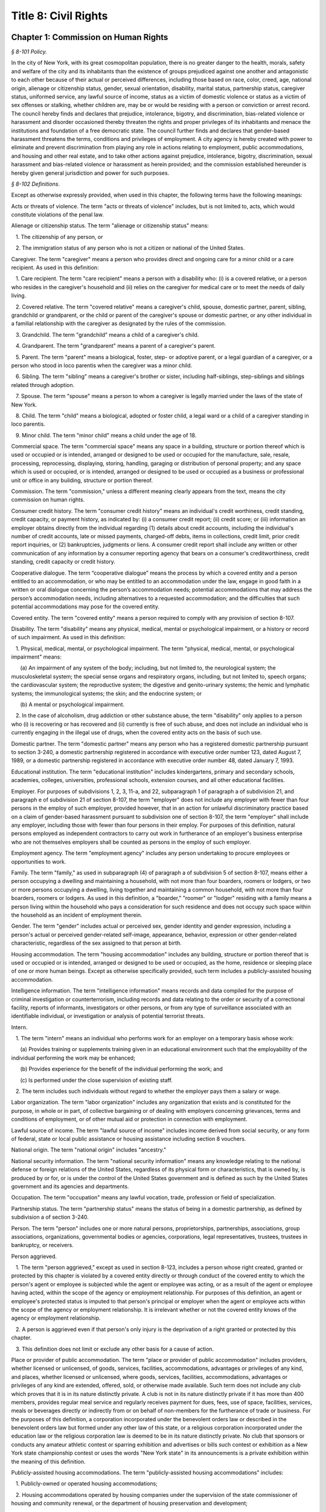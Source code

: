 Title 8: Civil Rights
===================================================

Chapter 1: Commission on Human Rights
--------------------------------------------------



*§ 8-101 Policy.* ::


In the city of New York, with its great cosmopolitan population, there is no greater danger to the health, morals, safety and welfare of the city and its inhabitants than the existence of groups prejudiced against one another and antagonistic to each other because of their actual or perceived differences, including those based on race, color, creed, age, national origin, alienage or citizenship status, gender, sexual orientation, disability, marital status, partnership status, caregiver status, uniformed service, any lawful source of income, status as a victim of domestic violence or status as a victim of sex offenses or stalking, whether children are, may be or would be residing with a person or conviction or arrest record. The council hereby finds and declares that prejudice, intolerance, bigotry, and discrimination, bias-related violence or harassment and disorder occasioned thereby threaten the rights and proper privileges of its inhabitants and menace the institutions and foundation of a free democratic state. The council further finds and declares that gender-based harassment threatens the terms, conditions and privileges of employment. A city agency is hereby created with power to eliminate and prevent discrimination from playing any role in actions relating to employment, public accommodations, and housing and other real estate, and to take other actions against prejudice, intolerance, bigotry, discrimination, sexual harassment and bias-related violence or harassment as herein provided; and the commission established hereunder is hereby given general jurisdiction and power for such purposes.








*§ 8-102 Definitions.* ::


Except as otherwise expressly provided, when used in this chapter, the following terms have the following meanings:

Acts or threats of violence. The term "acts or threats of violence" includes, but is not limited to, acts, which would constitute violations of the penal law.

Alienage or citizenship status. The term "alienage or citizenship status" means:

   1. The citizenship of any person, or

   2. The immigration status of any person who is not a citizen or national of the United States.

Caregiver. The term "caregiver" means a person who provides direct and ongoing care for a minor child or a care recipient. As used in this definition:

   1. Care recipient. The term "care recipient" means a person with a disability who: (i) is a covered relative, or a person who resides in the caregiver's household and (ii) relies on the caregiver for medical care or to meet the needs of daily living.

   2. Covered relative. The term "covered relative" means a caregiver's child, spouse, domestic partner, parent, sibling, grandchild or grandparent, or the child or parent of the caregiver's spouse or domestic partner, or any other individual in a familial relationship with the caregiver as designated by the rules of the commission.

   3. Grandchild. The term "grandchild" means a child of a caregiver's child.

   4. Grandparent. The term "grandparent" means a parent of a caregiver's parent.

   5. Parent. The term "parent" means a biological, foster, step- or adoptive parent, or a legal guardian of a caregiver, or a person who stood in loco parentis when the caregiver was a minor child.

   6. Sibling. The term "sibling" means a caregiver's brother or sister, including half-siblings, step-siblings and siblings related through adoption.

   7. Spouse. The term "spouse" means a person to whom a caregiver is legally married under the laws of the state of New York.

   8. Child. The term "child" means a biological, adopted or foster child, a legal ward or a child of a caregiver standing in loco parentis.

   9. Minor child. The term "minor child" means a child under the age of 18.

Commercial space. The term "commercial space" means any space in a building, structure or portion thereof which is used or occupied or is intended, arranged or designed to be used or occupied for the manufacture, sale, resale, processing, reprocessing, displaying, storing, handling, garaging or distribution of personal property; and any space which is used or occupied, or is intended, arranged or designed to be used or occupied as a business or professional unit or office in any building, structure or portion thereof.

Commission. The term "commission," unless a different meaning clearly appears from the text, means the city commission on human rights.

Consumer credit history. The term "consumer credit history" means an individual's credit worthiness, credit standing, credit capacity, or payment history, as indicated by: (i) a consumer credit report; (ii) credit score; or (iii) information an employer obtains directly from the individual regarding (1) details about credit accounts, including the individual's number of credit accounts, late or missed payments, charged-off debts, items in collections, credit limit, prior credit report inquiries, or (2) bankruptcies, judgments or liens. A consumer credit report shall include any written or other communication of any information by a consumer reporting agency that bears on a consumer's creditworthiness, credit standing, credit capacity or credit history.

Cooperative dialogue. The term “cooperative dialogue” means the process by which a covered entity and a person entitled to an accommodation, or who may be entitled to an accommodation under the law, engage in good faith in a written or oral dialogue concerning the person’s accommodation needs; potential accommodations that may address the person’s accommodation needs, including alternatives to a requested accommodation; and the difficulties that such potential accommodations may pose for the covered entity.

Covered entity. The term "covered entity" means a person required to comply with any provision of section 8-107.

Disability. The term "disability" means any physical, medical, mental or psychological impairment, or a history or record of such impairment. As used in this definition:

   1. Physical, medical, mental, or psychological impairment. The term "physical, medical, mental, or psychological impairment" means:

      (a) An impairment of any system of the body; including, but not limited to, the neurological system; the musculoskeletal system; the special sense organs and respiratory organs, including, but not limited to, speech organs; the cardiovascular system; the reproductive system; the digestive and genito-urinary systems; the hemic and lymphatic systems; the immunological systems; the skin; and the endocrine system; or

      (b) A mental or psychological impairment.

   2. In the case of alcoholism, drug addiction or other substance abuse, the term "disability" only applies to a person who (i) is recovering or has recovered and (ii) currently is free of such abuse, and does not include an individual who is currently engaging in the illegal use of drugs, when the covered entity acts on the basis of such use.

Domestic partner. The term "domestic partner" means any person who has a registered domestic partnership pursuant to section 3-240, a domestic partnership registered in accordance with executive order number 123, dated August 7, 1989, or a domestic partnership registered in accordance with executive order number 48, dated January 7, 1993.

Educational institution. The term "educational institution" includes kindergartens, primary and secondary schools, academies, colleges, universities, professional schools, extension courses, and all other educational facilities.

Employer. For purposes of subdivisions 1, 2, 3, 11-a, and 22, subparagraph 1 of paragraph a of subdivision 21, and paragraph e of subdivision 21 of section 8-107, the term "employer" does not include any employer with fewer than four persons in the employ of such employer, provided however, that in an action for unlawful discriminatory practice based on a claim of gender-based harassment pursuant to subdivision one of section 8-107, the term "employer" shall include any employer, including those with fewer than four persons in their employ. For purposes of this definition, natural persons employed as independent contractors to carry out work in furtherance of an employer's business enterprise who are not themselves employers shall be counted as persons in the employ of such employer.

Employment agency. The term "employment agency" includes any person undertaking to procure employees or opportunities to work.

Family. The term "family," as used in subparagraph (4) of paragraph a of subdivision 5 of section 8-107, means either a person occupying a dwelling and maintaining a household, with not more than four boarders, roomers or lodgers, or two or more persons occupying a dwelling, living together and maintaining a common household, with not more than four boarders, roomers or lodgers. As used in this definition, a "boarder," "roomer" or "lodger" residing with a family means a person living within the household who pays a consideration for such residence and does not occupy such space within the household as an incident of employment therein.

Gender. The term "gender" includes actual or perceived sex, gender identity and gender expression, including a person's actual or perceived gender-related self-image, appearance, behavior, expression or other gender-related characteristic, regardless of the sex assigned to that person at birth.

Housing accommodation. The term "housing accommodation" includes any building, structure or portion thereof that is used or occupied or is intended, arranged or designed to be used or occupied, as the home, residence or sleeping place of one or more human beings. Except as otherwise specifically provided, such term includes a publicly-assisted housing accommodation.

Intelligence information. The term "intelligence information" means records and data compiled for the purpose of criminal investigation or counterterrorism, including records and data relating to the order or security of a correctional facility, reports of informants, investigators or other persons, or from any type of surveillance associated with an identifiable individual, or investigation or analysis of potential terrorist threats.

Intern.

   1. The term "intern" means an individual who performs work for an employer on a temporary basis whose work:

      (a) Provides training or supplements training given in an educational environment such that the employability of the individual performing the work may be enhanced;

      (b) Provides experience for the benefit of the individual performing the work; and

      (c) Is performed under the close supervision of existing staff.

   2. The term includes such individuals without regard to whether the employer pays them a salary or wage.

Labor organization. The term "labor organization" includes any organization that exists and is constituted for the purpose, in whole or in part, of collective bargaining or of dealing with employers concerning grievances, terms and conditions of employment, or of other mutual aid or protection in connection with employment.

Lawful source of income. The term "lawful source of income" includes income derived from social security, or any form of federal, state or local public assistance or housing assistance including section 8 vouchers.

National origin. The term "national origin" includes "ancestry."

National security information. The term "national security information" means any knowledge relating to the national defense or foreign relations of the United States, regardless of its physical form or characteristics, that is owned by, is produced by or for, or is under the control of the United States government and is defined as such by the United States government and its agencies and departments.

Occupation. The term "occupation" means any lawful vocation, trade, profession or field of specialization.

Partnership status. The term "partnership status" means the status of being in a domestic partnership, as defined by subdivision a of section 3-240.

Person. The term "person" includes one or more natural persons, proprietorships, partnerships, associations, group associations, organizations, governmental bodies or agencies, corporations, legal representatives, trustees, trustees in bankruptcy, or receivers.

Person aggrieved.

   1. The term "person aggrieved," except as used in section 8-123, includes a person whose right created, granted or protected by this chapter is violated by a covered entity directly or through conduct of the covered entity to which the person's agent or employee is subjected while the agent or employee was acting, or as a result of the agent or employee having acted, within the scope of the agency or employment relationship. For purposes of this definition, an agent or employee's protected status is imputed to that person's principal or employer when the agent or employee acts within the scope of the agency or employment relationship. It is irrelevant whether or not the covered entity knows of the agency or employment relationship.

   2. A person is aggrieved even if that person's only injury is the deprivation of a right granted or protected by this chapter.

   3. This definition does not limit or exclude any other basis for a cause of action.

Place or provider of public accommodation. The term "place or provider of public accommodation" includes providers, whether licensed or unlicensed, of goods, services, facilities, accommodations, advantages or privileges of any kind, and places, whether licensed or unlicensed, where goods, services, facilities, accommodations, advantages or privileges of any kind are extended, offered, sold, or otherwise made available. Such term does not include any club which proves that it is in its nature distinctly private. A club is not in its nature distinctly private if it has more than 400 members, provides regular meal service and regularly receives payment for dues, fees, use of space, facilities, services, meals or beverages directly or indirectly from or on behalf of non-members for the furtherance of trade or business. For the purposes of this definition, a corporation incorporated under the benevolent orders law or described in the benevolent orders law but formed under any other law of this state, or a religious corporation incorporated under the education law or the religious corporation law is deemed to be in its nature distinctly private. No club that sponsors or conducts any amateur athletic contest or sparring exhibition and advertises or bills such contest or exhibition as a New York state championship contest or uses the words "New York state" in its announcements is a private exhibition within the meaning of this definition.

Publicly-assisted housing accommodations. The term "publicly-assisted housing accommodations" includes:

   1. Publicly-owned or operated housing accommodations;

   2. Housing accommodations operated by housing companies under the supervision of the state commissioner of housing and community renewal, or the department of housing preservation and development;

   3. Housing accommodations constructed after July 1, 1950, and housing accommodations sold after July 1, 1991:

      (a) That are exempt in whole or in part from taxes levied by the state or any of its political subdivisions;

      (b) That are constructed on land sold below cost by the state or any of its political subdivisions or any agency thereof, pursuant to the federal housing act of 1949;

      (c)  That are constructed in whole or in part on property acquired or assembled by the state or any of its political subdivisions or any agency thereof through the power of condemnation or otherwise for the purpose of such construction; or

      (d) For the acquisition, construction, repair or maintenance for which the state or any of its political subdivisions or any agency thereof supplies funds or other financial assistance; and

   4. Housing accommodations, the acquisition, construction, rehabilitation, repair or maintenance of which is, after July 1, 1955, financed in whole or in part by a loan, whether or not secured by a mortgage, the repayment of which is guaranteed or insured by the federal government or any agency thereof, or the state or any of its political subdivisions or any agency thereof.

Real estate broker. The term "real estate broker" means any person who, for another and for a fee, commission or other valuable consideration, lists for sale, sells, at auction or otherwise, exchanges, buys or rents, or offers or attempts to negotiate a sale at auction, or otherwise, exchange, purchase or rental of an estate or interest in real estate or collects or offers or attempts to collect rent for the use of real estate, or negotiates, or offers or attempts to negotiate, a loan secured or to be secured by a mortgage or other incumbrance upon or transfer of real estate. In the sale of lots pursuant to the provisions of article nine-a of the real property law, the term "real estate broker" shall also include any person employed by or on behalf of the owner or owners of lots or other parcels of real estate, at a stated salary, or upon commission, or upon a salary and commission, or otherwise, to sell such real estate, or any parts thereof, in lots or other parcels, and who shall sell or exchange, or offer or attempt or agree to negotiate the sale or exchange of any such lot or parcel of real estate.

Real estate salesperson. The term "real estate salesperson" means a person employed by or authorized by a licensed real estate broker to list for sale, sell or offer for sale at auction or otherwise to buy or offer to buy or to negotiate the purchase or sale or exchange of real estate or to negotiate a loan on real estate or to lease or rent or offer to lease, rent or place for rent any real estate, or who collects or offers or attempts to collect rents for the use of real estate for or on behalf of such real estate broker.

Reasonable accommodation.

   1. The term "reasonable accommodation" means such accommodation that can be made that does not cause undue hardship in the conduct of the covered entity's business. The covered entity has the burden of proving undue hardship. In making a determination of undue hardship with respect to claims filed under subdivisions 1, 2, 22 or 27 of section 8-107, the factors which may be considered include but are not limited to:

      (a) The nature and cost of the accommodation;

      (b) The overall financial resources of the facility or the facilities involved in the provision of the reasonable accommodation; the number of persons employed at such facility; the effect on expenses and resources, or the impact otherwise of such accommodation upon the operation of the facility;

      (c) The overall financial resources of the covered entity; the overall size of the business of a covered entity with respect to the number of its employees, the number, type, and location of its facilities; and

      (d) The type of operation or operations of the covered entity, including the composition, structure and functions of the workforce of such entity; the geographic separateness, administrative or fiscal relationship of the facility or facilities in question to the covered entity.

   2. In making a determination of undue hardship with respect to claims for reasonable accommodation to an employee's or prospective employee's religious observance filed under subdivision 3 of section 8-107, the definition of "undue hardship" set forth in paragraph b of such subdivision applies.

Sexual orientation. The term "sexual orientation" means an individual's actual or perceived romantic, physical or sexual attraction to other persons, or lack thereof, on the basis of gender. A continuum of sexual orientation exists and includes, but is not limited to, heterosexuality, homosexuality, bisexuality, asexuality and pansexuality.

Trade secrets. The term "trade secrets" means information that (i) derives independent economic value, actual or potential, from not being generally known to, and not being readily ascertainable by proper means by other persons who can obtain economic value from its disclosure or use; (ii) is the subject of efforts that are reasonable under the circumstances to maintain its secrecy; and (iii) can reasonably be said to be the end product of significant innovation. The term "trade secrets" does not include general proprietary company information such as handbooks and policies. The term "regular access to trade secrets" does not include access to or the use of client, customer or mailing lists.

Unemployed or unemployment. The term "unemployed" or "unemployment" means not having a job, being available for work, and seeking employment.

Uniformed service. The term "uniformed service" means:

   1. Current or prior service in:

      (a) The United States army, navy, air force, marine corps, coast guard, commissioned corps of the national oceanic and atmospheric administration, commissioned corps of the United States public health services, army national guard or air national guard;

      (b) The organized militia of the state of New York, as described in section 2 of the military law, or the organized militia of any other state, territory or possession of the United States; or

      (c) Any other service designated as part of the "uniformed services" pursuant to subsection (16) of section 4303 of title 38 of the United States code;

   2. Membership in any reserve component of the United States army, navy, air force, marine corps, or coast guard; or

   3. Being listed on the state reserve list or the state retired list as described in section 2 of the military law or comparable status for any other state, territory or possession of the United States.

Unlawful discriminatory practice. The term "unlawful discriminatory practice" includes only those practices specified in section 8-107.

Victim of domestic violence. The term "victim of domestic violence" means a person who has been subjected to acts or threats of violence, not including acts of self-defense, committed by a current or former spouse of the victim, by a person with whom the victim shares a child in common, by a person who is cohabiting with or has cohabited with the victim, by a person who is or has been in a continuing social relationship of a romantic or intimate nature with the victim, or by a person who is or has continually or at regular intervals lived in the same household as the victim.

Victim of sex offenses or stalking. The term "victim of sex offenses or stalking" means a victim of acts that would constitute violations of article 130 of the penal law or a victim of acts that would constitute violations of sections 120.45, 120.50, 120.55, or 120.60 of the penal law.

.






*§ 8-103 Commission on human rights. [Repealed]* ::









*§ 8-104 Functions. [Repealed]* ::









*§ 8-105 Powers and duties. [Repealed]* ::









*§ 8-106 Relations with city departments and agencies. [Repealed]* ::









*§ 8-107 Unlawful discriminatory practices.* ::


1. Employment. It shall be an unlawful discriminatory practice:

   (a) For an employer or an employee or agent thereof, because of the actual or perceived age, race, creed, color, national origin, gender, disability, marital status, partnership status, caregiver status, sexual orientation, uniformed service or alienage or citizenship status of any person:

      (1) To represent that any employment or position is not available when in fact it is available;

      (2) To refuse to hire or employ or to bar or to discharge from employment such person; or

      (3) To discriminate against such person in compensation or in terms, conditions or privileges of employment.

   (b) For an employment agency or an employee or agent thereof to discriminate against any person because of such person's actual or perceived age, race, creed, color, national origin, gender, disability, marital status, partnership status, caregiver status, sexual orientation, uniformed service or alienage or citizenship status in receiving, classifying, disposing or otherwise acting upon applications for its services, including by representing to such person that any employment or position is not available when in fact it is available, or in referring an applicant or applicants for its services to an employer or employers.

   (c) For a labor organization or an employee or agent thereof, because of the actual or perceived age, race, creed, color, national origin, gender, disability, marital status, partnership status, caregiver status, sexual orientation, uniformed service or alienage or citizenship status of any person, to exclude or to expel from its membership such person, to represent that membership is not available when it is in fact available, or to discriminate in any way against any of its members or against any employer or any person employed by an employer.

   (d) For any employer, labor organization or employment agency or an employee or agent thereof to declare, print or circulate or cause to be declared, printed or circulated any statement, advertisement or publication, or to use any form of application for employment or to make any inquiry in connection with prospective employment, which expresses, directly or indirectly, any limitation, specification or discrimination as to age, race, creed, color, national origin, gender, disability, marital status, partnership status, caregiver status, sexual orientation, uniformed service or alienage or citizenship status, or any intent to make any such limitation, specification or discrimination.

   (e) The provisions of this subdivision and subdivision 2 of this section: (i) as they apply to employee benefit plans, shall not be construed to preclude an employer from observing the provisions of any plan covered by the federal employment retirement income security act of 1974 that is in compliance with applicable federal discrimination laws where the application of the provisions of such subdivisions to such plan would be preempted by such act; (ii) shall not preclude the varying of insurance coverages according to an employee's age; (iii) shall not be construed to affect any retirement policy or system that is permitted pursuant to paragraphs (e) and (f) of subdivision 3-a of section 296 of the executive law; (iv) shall not be construed to affect the retirement policy or system of an employer where such policy or system is not a subterfuge to evade the purposes of this chapter.

   (f) The provisions of this subdivision shall not govern the employment by an employer of the employer's parents, spouse, domestic partner, or children; provided, however, that such family members shall be counted as persons employed by an employer for the purposes of the definition of employer set forth in section 8-102.

2. Apprentice training programs. It shall be an unlawful discriminatory practice for an employer, labor organization, employment agency or any joint labor-management committee controlling apprentice training programs or an employee or agent thereof:

   (a) To select persons for an apprentice training program registered with the state of New York on any basis other than their qualifications, as determined by objective criteria which permit review.

   (b) To deny to or withhold from any person because of such person's actual or perceived race, creed, color, national origin, gender, age, disability, marital status, partnership status, sexual orientation, uniformed service, alienage or citizenship status or status as a victim of domestic violence or as a victim of sex offenses or stalking the right to be admitted to or participate in a guidance program, an apprentice training program, on-the-job training program, or other occupational training or retraining program, or to represent that such program is not available when in fact it is available.

   (c) To discriminate against any person in such person's pursuit of such program or to discriminate against such a person in the terms, conditions or privileges of such program because of actual or perceived race, creed, color, national origin, gender, age, disability, marital status, partnership status, sexual orientation, uniformed service, alienage or citizenship status or status as a victim of domestic violence or as a victim of sex offenses or stalking.

   (d) To declare, print or circulate or cause to be declared, printed or circulated any statement, advertisement or publication, or to use any form of application for such program or to make any inquiry in connection with such program which expresses, directly or indirectly, any limitation, specification or discrimination as to race, creed, color, national origin, gender, age, disability, marital status, partnership status, sexual orientation, uniformed service, alienage or citizenship status or status as a victim of domestic violence or as a victim of sex offenses or stalking, or any intent to make any such limitation, specification or discrimination.

3. Employment; religious observance.

   (a) It shall be an unlawful discriminatory practice for an employer or an employee or agent thereof to impose upon a person as a condition of obtaining or retaining employment any terms or conditions, compliance with which would require such person to violate, or forego a practice of, such person's creed or religion, including but not limited to the observance of any particular day or days or any portion thereof as a sabbath or holy day or the observance of any religious custom or usage, and the employer shall make reasonable accommodation to the religious needs of such person. Without in any way limiting the foregoing, no person shall be required to remain at such person's place of employment during any day or days or portion thereof that, as a requirement of such person's religion, such person observes as a sabbath or other holy day, including a reasonable time prior and subsequent thereto for travel between such person's place of employment and such person's home, provided, however, that any such absence from work shall, wherever practicable in the judgment of the employer, be made up by an equivalent amount of time at some other mutually convenient time.

   (b) "Reasonable accommodation", as used in this subdivision, shall mean such accommodation to an employee's or prospective employee's religious observance or practice as shall not cause undue hardship in the conduct of the employer's business. The employer shall have the burden of proof to show such hardship. "Undue hardship" as used in this subdivision shall mean an accommodation requiring significant expense or difficulty (including a significant interference with the safe or efficient operation of the workplace or a violation of a bona fide seniority system). Factors to be considered in determining whether the accommodation constitutes an undue economic hardship shall include, but not be limited to:

      (i) The identifiable cost of the accommodation, including the costs of loss of productivity and of retaining or hiring employees or transferring employees from one facility to another, in relation to the size and operating cost of the employer;

      (ii) The number of individuals who will need the particular accommodation to a sincerely held religious observance or practice; and

      (iii) For an employer with multiple facilities, the degree to which the geographic separateness or administrative or fiscal relationship of the facilities will make the accommodation more difficult or expensive.

   Provided, however, an accommodation shall be considered to constitute an undue hardship, for purposes of this subdivision, if it will result in the inability of an employee who is seeking a religious accommodation to perform the essential functions of the position in which the employee is employed.

4. Public accommodations.

   a. It shall be an unlawful discriminatory practice for any person who is the owner, franchisor, franchisee, lessor, lessee, proprietor, manager, superintendent, agent or employee of any place or provider of public accommodation:

      1. Because of any person's actual or perceived race, creed, color, national origin, age, gender, disability, marital status, partnership status, sexual orientation, uniformed service or alienage or citizenship status, directly or indirectly:

         (a) To refuse, withhold from or deny to such person the full and equal enjoyment, on equal terms and conditions, of any of the accommodations, advantages, services, facilities or privileges of the place or provider of public accommodation; or

         (b) To represent to any person that any accommodation, advantage, facility or privilege of any such place or provider of public accommodation is not available when in fact it is available; or

      2. Directly or indirectly to make any declaration, publish, circulate, issue, display, post or mail any written or printed communication, notice or advertisement, to the effect that:

         (a) Full and equal enjoyment, on equal terms and conditions, of any of the accommodations, advantages, facilities and privileges of any such place or provider of public accommodation shall be refused, withheld from or denied to any person on account of race, creed, color, national origin, age, gender, disability, marital status, partnership status, sexual orientation, uniformed service or alienage or citizenship status; or

         (b) The patronage or custom of any person is unwelcome, objectionable, not acceptable, undesired or unsolicited because of such person's actual or perceived race, creed, color, national origin, age, gender, disability, marital status, partnership status, sexual orientation, uniformed service or alienage or citizenship status.

   b. Notwithstanding the foregoing, the provisions of this subdivision shall not apply, with respect to age or gender, to places or providers of public accommodation where the commission grants an exemption based on bona fide considerations of public policy.

   c. The provisions of this subdivision relating to discrimination on the basis of gender shall not prohibit any educational institution subject to this subdivision from making gender distinctions which would be permitted (i) for educational institutions which are subject to section 3201-a of the education law or any rules or regulations promulgated by the state commissioner of education relating to gender or (ii) under sections 86.32, 86.33 and 86.34 of title 45 of the code of federal regulations for educational institutions covered thereunder.

   d. Nothing in this subdivision shall be construed to preclude an educational institution—other than a publicly-operated educational institution—which establishes or maintains a policy of educating persons of one gender exclusively from limiting admissions to students of that gender.

   e. The provisions of this section relating to disparate impact shall not apply to the use of standardized tests as defined by section 340 of the education law by an educational institution subject to this subdivision provided that such test is used in the manner and for the purpose prescribed by the test agency which designed the test.

   f. The provisions of this subdivision as they relate to unlawful discriminatory practices by educational institutions shall not apply to matters that are strictly educational or pedagogic in nature.

5. Housing accommodations, land, commercial space and lending practices.

   (a) Housing accommodations. It shall be an unlawful discriminatory practice for the owner, lessor, lessee, sublessee, assignee, or managing agent of, or other person having the right to sell, rent or lease or approve the sale, rental or lease of a housing accommodation, constructed or to be constructed, or an interest therein, or any agent or employee thereof:

      (1) Because of the actual or perceived race, creed, color, national origin, gender, age, disability, sexual orientation, uniformed service, marital status, partnership status, or alienage or citizenship status of any person or group of persons, or because of any lawful source of income of such person or persons, or because children are, may be or would be residing with such person or persons:

         (a) To refuse to sell, rent, lease, approve the sale, rental or lease or otherwise deny to or withhold from any such person or group of persons such a housing accommodation or an interest therein;

         (b) To discriminate against any such person or persons in the terms, conditions or privileges of the sale, rental or lease of any such housing accommodation or an interest therein or in the furnishing of facilities or services in connection therewith; or

         (c) To represent to such person or persons that any housing accommodation or an interest therein is not available for inspection, sale, rental or lease when in fact it is available to such person.

      (2) To declare, print or circulate or cause to be declared, printed or circulated any statement, advertisement or publication, or to use any form of application for the purchase, rental or lease of such a housing accommodation or an interest therein or to make any record or inquiry in conjunction with the prospective purchase, rental or lease of such a housing accommodation or an interest therein which expresses, directly or indirectly, any limitation, specification or discrimination as to race, creed, color, national origin, gender, age, disability, sexual orientation, uniformed service, marital status, partnership status, or alienage or citizenship status, or any lawful source of income, or whether children are, may be, or would be residing with a person, or any intent to make such limitation, specification or discrimination.

      (3) [Deleted.]

      (4) The provisions of this paragraph (a) shall not apply:

         (1) to the rental of a housing accommodation, other than a publicly-assisted housing accommodation, in a building which contains housing accommodations for not more than two families living independently of each other, if the owner members of the owner's family reside in one of such housing accommodations, and if the available housing accommodation has not been publicly advertised, listed, or otherwise offered to the general public; or

         (2) to the rental of a room or rooms in a housing accommodation, other than a publicly-assisted housing accommodation, if such rental is by the occupant of the housing accommodation or by the owner of the housing accommodation and the owner or members of the owner's family reside in such housing accommodation.

   (b) Land and commercial space. It shall be an unlawful discriminatory practice for the owner, lessor, lessee, sublessee, or managing agent of, or other person having the right of ownership or possession of or the right to sell, rent, or lease, or approve the sale, rental or lease of land or commercial space or an interest therein, or any agency or employee thereof:

      (1) Because of the actual or perceived race, creed, color, national origin, gender, age, disability, sexual orientation, uniformed service, marital status, partnership status, or alienage or citizenship status of any person or group of persons, or because children are, may be or would be residing with any person or persons:

         (A) To refuse to sell, rent, lease, approve the sale, rental or lease or otherwise deny or to withhold from any such person or group of persons land or commercial space or an interest therein;

         (B) To discriminate against any such person or persons in the terms, conditions or privileges of the sale, rental or lease of any such land or commercial space or an interest therein or in the furnishing of facilities or services in connection therewith; or

         (C) To represent to any person or persons that any land or commercial space or an interest therein is not available for inspection, sale, rental or lease when in fact it is available.

      (2) To declare, print or circulate or cause to be declared, printed or circulated any statement, advertisement or publication, or to use any form of application for the purchase, rental or lease of such land or commercial space or an interest therein or to make any record or inquiry in connection with the prospective purchase, rental or lease of such land or commercial space or an interest therein which expresses, directly or indirectly, any limitation, specification or discrimination as to race, creed, color, national origin, gender, age, disability, sexual orientation, uniformed service, marital status, partnership status, or alienage or citizenship status, or whether children are, may be or would be residing with such person, or any intent to make any such limitation, specification or discrimination.

   (c) Real estate brokers. It shall be an unlawful discriminatory practice for any real estate broker, real estate salesperson or employee or agent thereof:

      (1) To refuse to sell, rent or lease any housing accommodation, land or commercial space or an interest therein to any person or group of persons or to refuse to negotiate for the sale, rental or lease, of any housing accommodation, land or commercial space or an interest therein to any person or group of persons because of the actual or perceived race, creed, color, national origin, gender, age, disability, sexual orientation, uniformed service, marital status, partnership status, or alienage or citizenship status of such person or persons, or because of any lawful source of income of such person or persons, or because children are, may be or would be residing with such person or persons, or to represent that any housing accommodation, land or commercial space or an interest therein is not available for inspection, sale, rental or lease when in fact it is so available, or otherwise to deny or withhold any housing accommodation, land or commercial space or an interest therein or any facilities of any housing accommodation, land or commercial space or an interest therein from any person or group of persons because of the actual or perceived race, creed, color, national origin, gender, age, disability, sexual orientation, uniformed service, marital status, partnership status, or alienage or citizenship status of such person or persons, or because of any lawful source of income of such person or persons, or because children are, may be or would be residing with such person or persons.

      (2) To declare, print or circulate or cause to be declared, printed or circulated any statement, advertisement or publication, or to use any form of application for the purchase, rental or lease of any housing accommodation, land or commercial space or an interest therein or to make any record or inquiry in connection with the prospective purchase, rental or lease of any housing accommodation, land or commercial space or an interest therein which expresses, directly or indirectly, any limitation, specification or discrimination as to race, creed, color, national origin, gender, age, disability, sexual orientation, uniformed service, marital status, partnership status, or alienage or citizenship status, or any lawful source of income, or to whether children are, may be or would be residing with a person, or any intent to make such limitation, specification or discrimination.

      (3) To induce or attempt to induce any person to sell or rent any housing accommodation, land or commercial space or an interest therein by representations, explicit or implicit, regarding the entry or prospective entry into the neighborhood or area of a person or persons of any race, creed, color, gender, age, disability, sexual orientation, uniformed service, marital status, partnership status, national origin, alienage or citizenship status, or a person or persons with any lawful source of income, or a person or persons with whom children are, may be or would be residing.

   (d) Lending practices.

      (1) It shall be an unlawful discriminatory practice for any person, bank, trust company, private banker, savings bank, industrial bank, savings and loan association, credit union, investment company, mortgage company, insurance company, or other financial institution or lender, doing business in the city, including unincorporated entities and entities incorporated in any jurisdiction, or any officer, agent or employee thereof to whom application is made for a loan, mortgage or other form of financial assistance for the purchase, acquisition, construction, rehabilitation, repair or maintenance of any housing accommodation, land or commercial space or an interest therein:

         (A) To discriminate against such applicant in the granting, withholding, extending or renewing, or in the fixing of rates, terms or conditions of any such financial assistance or in the appraisal of any housing accommodation, land or commercial space or an interest therein:

            (i) Because of the actual or perceived race, creed, color, national origin, gender, disability, sexual orientation, age, marital status, uniformed service, partnership status, or alienage or citizenship status of such applicant, any member, stockholder, director, officer or employee of such applicant, or the occupants or tenants or prospective occupants or tenants of such housing accommodation, land or commercial space; or

            (ii) Because children are, may be or would be residing with such applicant or other person.

         (B) To use any form of application for a loan, mortgage, or other form of financial assistance, or to make any record or inquiry in connection with applications for such financial assistance, or in connection with the appraisal of any housing accommodation, land or commercial space or an interest therein, which expresses, directly or indirectly, any limitation, specification or discrimination as to race, creed, color, national origin, gender, disability, sexual orientation, uniformed service, age, marital status, partnership status, or alienage or citizenship status, or whether children are, may be, or would be residing with a person.

      (2) It shall be an unlawful discriminatory practice for any person, bank, trust company, private banker, savings bank, industrial bank, savings and loan association, credit union, investment company, mortgage company, insurance company, or other financial institution or lender, doing business in the city, including unincorporated entities and entities incorporated in any jurisdiction, or any officer, agent or employee thereof to represent to any person that any type or term of loan, mortgage or other form of financial assistance for the purchase, acquisition, construction, rehabilitation, repair or maintenance of such housing accommodation, land or commercial space or an interest therein is not available when in fact it is available:

         (A) Because of the actual or perceived race, creed, color, national origin, gender, disability, sexual orientation, uniformed service, age, marital status, partnership status, or alienage or citizenship status of such person, any member, stockholder, director, officer or employee of such person, or the occupants or tenants or prospective occupants or tenants of such housing accommodation, land or commercial space; or

         (B) Because children are, may be or would be residing with a person.

   (e) Real estate services. It shall be an unlawful discriminatory practice, because of the actual or perceived race, creed, color, national origin, gender, disability, sexual orientation, uniformed service, age, marital status, partnership status, or alienage or citizenship status of any person or because children are, may be or would be residing with such person:

      (1) To deny such person access to, membership in or participation in a multiple listing service, real estate brokers' organization, or other service ; or

      (2) To represent to such person that access to or membership in such service or organization is not available, when in fact it is available.

   (f) Real estate related transactions. It shall be an unlawful discriminatory practice for any person whose business includes the appraisal of housing accommodations, land or commercial space or interest therein or an employee or agent thereof to discriminate in making available or in the terms or conditions of such appraisal on the basis of the actual or perceived race, creed, color, national origin, gender, disability, sexual orientation, uniformed service, age, marital status, partnership status, or alienage or citizenship status of any person or because children are, may be or would be residing with such person.

   (g) Applicability; persons under 18 years of age. The provisions of this subdivision, as they relate to unlawful discriminatory practices in housing accommodations, land and commercial space or an interest therein and lending practices on the basis of age, shall not apply to unemancipated persons under the age of 18 years.

   (h) Applicability; discrimination against persons with children. The provisions of this subdivision with respect to discrimination against persons with whom children are, may be or would be residing shall not apply to housing for older persons as defined in paragraphs 2 and 3 of subdivision (b) of section 3607 of title 42 of the United States code and any regulations promulgated thereunder.

   (i) Applicability; senior citizen housing. The provisions of this subdivision with respect to discrimination on the basis of age shall not apply to the restriction of the sale, rental or lease of any housing accommodation, land or commercial space or an interest therein exclusively to persons 55 years of age or older. This paragraph shall not be construed to permit discrimination against such persons 55 years of age or older on the basis of whether children are, may be or would be residing in such housing accommodation or land or an interest therein unless such discrimination is otherwise permitted pursuant to paragraph (h) of this subdivision.

   (j) Applicability; dormitory residence operated by educational institution. The provisions of this subdivision relating to discrimination on the basis of gender in housing accommodations shall not prohibit any educational institution from making gender distinctions in dormitory residences which would be permitted under sections 86.32 and 86.33 of title 45 of the code of federal regulations for educational institutions covered thereunder.

   (k) Applicability; dormitory-type housing accommodations. The provisions of this subdivision which prohibit distinctions on the basis of gender and whether children are, may be or would be residing with a person shall not apply to dormitory-type housing accommodations including, but not limited to, shelters for the homeless where such distinctions are intended to recognize generally accepted values of personal modesty and privacy or to protect the health, safety or welfare of families with children.

   (l) Exemption for special needs of particular age group in publicly-assisted housing accommodations. Nothing in this subdivision shall restrict the consideration of age in the rental of publicly-assisted housing accommodations if the state division of human rights grants an exemption pursuant to section 296 of the executive law based on bona fide considerations of public policy for the purpose of providing for the special needs of a particular age group without the intent of prejudicing other age groups; provided however, that this paragraph shall not be construed to permit discrimination on the basis of whether children are, may be or would be residing in such housing accommodations unless such discrimination is otherwise permitted pursuant to paragraph (h) of this subdivision.

   (m) Applicability; use of criteria or qualifications in publicly-assisted housing accommodations. The provisions of this subdivision shall not be construed to prohibit the use of criteria or qualifications of eligibility for the sale, rental, leasing or occupancy of publicly-assisted housing accommodations where such criteria or qualifications are required to comply with federal or state law, or are necessary to obtain the benefits of a federal or state program, or to prohibit the use of statements, advertisements, publications, applications or inquiries to the extent that they state such criteria or qualifications or request information necessary to determine or verify the eligibility of an applicant, tenant, purchaser, lessee or occupant.

   (n) Discrimination on the basis of occupation prohibited in housing accommodations. Where a housing accommodation or an interest therein is sought or occupied exclusively for residential purposes, the provisions of this subdivision shall be construed to prohibit discrimination on account of a person's occupation in:

      (1) The sale, rental, or leasing of such housing accommodation or interest therein;

      (2) The terms, conditions and privileges of the sale, rental or leasing of such housing accommodation or interest therein;

      (3) Furnishing facilities or services in connection therewith; and

      (4) Representing whether or not such housing accommodation or interest therein is available for sale, rental, or leasing.

   (o) Applicability; lawful source of income. The provisions of this subdivision, as they relate to unlawful discriminatory practices on the basis of lawful source of income, shall not apply to housing accommodations that contain a total of five or fewer housing units, provided, however:

      (i) the provisions of this subdivision shall apply to tenants subject to rent control laws who reside in housing accommodations that contain a total of five or fewer units at the time of the enactment of this local law; and provided, however

      (ii) the provisions of this subdivision shall apply to all housing accommodations, regardless of the number of units contained in each, of any person who has the right to sell, rent or lease or approve the sale, rental or lease of at least one housing accommodation within New York City that contains six or more housing units, constructed or to be constructed, or an interest therein.

6. Aiding and abetting. It shall be an unlawful discriminatory practice for any person to aid, abet, incite, compel or coerce the doing of any of the acts forbidden under this chapter, or to attempt to do so.

7. Retaliation. It shall be an unlawful discriminatory practice for any person engaged in any activity to which this chapter applies to retaliate or discriminate in any manner against any person because such person has (i) opposed any practice forbidden under this chapter, (ii) filed a complaint, testified or assisted in any proceeding under this chapter, (iii) commenced a civil action alleging the commission of an act which would be an unlawful discriminatory practice under this chapter, (iv) assisted the commission or the corporation counsel in an investigation commenced pursuant to this title, or (v) provided any information to the commission pursuant to the terms of a conciliation agreement made pursuant to section 8-115 of this chapter. The retaliation or discrimination complained of under this subdivision need not result in an ultimate action with respect to employment, housing or a public accommodation or in a materially adverse change in the terms and conditions of employment, housing, or a public accommodation, provided, however, that the retaliatory or discriminatory act or acts complained of must be reasonably likely to deter a person from engaging in protected activity.

8. Violation of conciliation agreement. It shall be an unlawful discriminatory practice for any party to a conciliation agreement made pursuant to section 8-115 of this chapter to violate the terms of such agreement.

9. Licenses, registrations and permits. 

   (a) It shall be an unlawful discriminatory practice:

      (1) Except as otherwise provided in paragraph c of this subdivision, for an agency authorized to issue a license, registration or permit or an employee thereof to falsely deny the availability of such license, registration or permit, or otherwise discriminate against an applicant, or a putative or prospective applicant for a license, registration or permit because of the actual or perceived race, creed, color, national origin, age, gender, marital status, partnership status, disability, sexual orientation, uniformed service or alienage or citizenship status of such applicant.

      (2) Except as otherwise provided in paragraph (c) of this subdivision, for an agency authorized to issue a license, registration or permit or an employee thereof to declare, print or circulate or cause to be declared, printed or circulated any statement, advertisement or publication, or to use any form of application for a license, registration or permit or to make any inquiry in connection with any such application, which expresses, directly or indirectly, any limitation, specification or discrimination as to race, creed, color, national origin, age, gender, marital status, partnership status, disability, sexual orientation, uniformed service or alienage or citizenship status, or any intent to make any such limitation, specification or discrimination.

      (3) For any person to deny any license, registration or permit to any applicant, or act adversely upon any holder of a license, registration or permit by reason of such applicant or holder having been convicted of one or more criminal offenses, or by reason of a finding of a lack of "good moral character" which is based on such applicant or holder having been convicted of one or more criminal offenses, when such denial or adverse action is in violation of the provisions of article 23-a of the correction law.

      (4) For any person to deny any license, registration or permit to any applicant, or act adversely upon any holder of a license, registration or permit by reason of such applicant or holder having been arrested or accused of committing a crime when such denial or adverse action is in violation of subdivision 16 of section 296 of article 15 of the executive law.

      (5) For any person to make any inquiry, in writing or otherwise, regarding any arrest or criminal accusation of an applicant for any license, registration or permit when such inquiry is in violation of subdivision 16 of section 296 of article 15 of the executive law.

   (b) (1) Except as otherwise provided in this paragraph, it shall be an unlawful discriminatory practice for an agency to request or use for licensing, registration or permitting purposes information contained in the consumer credit history of an applicant, licensee, registrant or permittee for licensing or permitting purposes.

      (2)    Subparagraph (1) of this paragraph shall not apply to an agency required by state or federal law or regulations to use an individual's consumer credit history for licensing, registration or permitting purposes.

      (3) Subparagraph (1) of this paragraph shall not be construed to affect the ability of an agency to consider an applicant's, licensee's, registrant's or permittee's failure to pay any tax, fine, penalty, or fee for which liability has been admitted by the person liable therefor, or for which judgment has been entered by a court or administrative tribunal of competent jurisdiction, or any tax for which a government agency has issued a warrant, or a lien or levy on property.

      (4) Nothing in this paragraph shall preclude a licensing agency from requesting, receiving, or using consumer credit history information obtained pursuant to a lawful subpoena, court order or law enforcement investigation.

   (c) The prohibition of this subdivision relating to inquiries, denials or other adverse action related to a person's record of arrests or convictions shall not apply to licensing activities in relation to the regulation of explosives, pistols, handguns, rifles, shotguns, or other firearms and deadly weapons. Nothing contained in this subdivision shall be construed to bar an agency authorized to issue a license, registration or permit from using age, disability, criminal conviction or arrest record as a criterion for determining eligibility or continuing fitness for a license, registration or permit when specifically required to do so by any other provision of law.

   (d) (1)  Except as otherwise provided in this paragraph, it shall be an unlawful discriminatory practice for an agency to request or use for licensing or permitting purposes information contained in the consumer credit history of an applicant, licensee or permittee.

      (2) Subparagraph (1) of this paragraph shall not apply to an agency required by state or federal law or regulations to use an individual's consumer credit history for licensing or permitting purposes.

      (3) Subparagraph (1) of this paragraph shall not be construed to affect the ability of an agency to consider an applicant's, licensee's, registrant's or permittee's failure to pay any tax, fine, penalty, or fee for which liability has been admitted by the person liable therefor, or for which judgment has been entered by a court or administrative tribunal of competent jurisdiction, or any tax for which a government agency has issued a warrant, or a lien or levy on property.

      (4) Nothing in this paragraph shall preclude a licensing agency from requesting, receiving, or using consumer credit history information obtained pursuant to a lawful subpoena, court order or law enforcement investigation.

   (e) The provisions of this subdivision shall be enforceable against public agencies and employees thereof by a proceeding brought pursuant to article 78 of the civil practice law and rules.

Editor's note: the provisions of this division 9(e) are retroactive to 10/25/2015; see L.L. 2016/040 §§ 12, 19, 4/6/2016.

10. Criminal conviction; employment.

   (a) It shall be an unlawful discriminatory practice for any employer, employment agency or agent thereof to deny employment to any person or take adverse action against any employee by reason of such person or employee having been convicted of one or more criminal offenses, or by reason of a finding of a lack of "good moral character" which is based on such person or employee having been convicted of one or more criminal offenses, when such denial or adverse action is in violation of the provisions of article 23-a of the correction law.

   (b) For purposes of this subdivision, "employment" shall not include membership in any law enforcement agency.

   (c) Pursuant to section 755 of the correction law, the provisions of this subdivision shall be enforceable against public agencies by a proceeding brought pursuant to article 78 of the civil practice law and rules, and the provisions of this subdivision shall be enforceable against private employers by the commission through the administrative procedure provided for in this chapter or as provided in chapter 5 of this title. For purposes of this paragraph only, the terms "public agency" and "private employer" have the meaning given such terms in section 750 of the correction law.

11. Arrest record; employment. It shall be an unlawful discriminatory practice, unless specifically required or permitted by any other law, for any person to:

   (a) Deny employment to any applicant or act adversely upon any employee by reason of an arrest or criminal accusation of such applicant or employee when such denial or adverse action is in violation of subdivision 16 of section 296 of article 15 of the executive law; or

   (b) Make any inquiry in writing or otherwise, regarding any arrest or criminal accusation of an applicant or employee when such inquiry is in violation of subdivision 16 of section 296 of article 15 of the executive law.

11-a. Arrest and conviction records; employer inquiries.

   (a) In addition to the restrictions in subdivision 11 of this section, it shall be an unlawful discriminatory practice for any employer, employment agency or agent thereof to:

      (1) Declare, print or circulate or cause to be declared, printed or circulated any solicitation, advertisement or publication, which expresses, directly or indirectly, any limitation, or specification in employment based on a person's arrest or criminal conviction;

      (2) Because of any person's arrest or criminal conviction, represent that any employment or position is not available, when in fact it is available to such person; or

      (3) Make any inquiry or statement related to the pending arrest or criminal conviction record of any person who is in the process of applying for employment with such employer or agent thereof until after such employer or agent thereof has extended a conditional offer of employment to the applicant. For purposes of this subdivision, with respect to an applicant for temporary employment at a temporary help firm as such term is defined by subdivision 5 of section 916 of article 31 of the labor law, an offer to be placed in the temporary help firm's general candidate pool shall constitute a conditional offer of employment. For purposes of this subdivision, "any inquiry" means any question communicated to an applicant in writing or otherwise, or any searches of publicly available records or consumer reports that are conducted for the purpose of obtaining an applicant's criminal background information, and "any statement" means a statement communicated in writing or otherwise to the applicant for purposes of obtaining an applicant's criminal background information regarding: (i) an arrest record; (ii) a conviction record; or (iii) a criminal background check.

   (b) After extending an applicant a conditional offer of employment, an employer, employment agency or agent thereof may inquire about the applicant's arrest or conviction record if before taking any adverse employment action based on such inquiry, the employer, employment agency or agent thereof:

      (i) Provides a written copy of the inquiry to the applicant in a manner to be determined by the commission;

      (ii) Performs an analysis of the applicant under article 23-a of the correction law and provides a written copy of such analysis to the applicant in a manner to be determined by the commission, which shall include but not be limited to supporting documents that formed the basis for an adverse action based on such analysis and the employer's or employment agency's reasons for taking any adverse action against such applicant; and

      (iii) After giving the applicant the inquiry and analysis in writing pursuant to subparagraphs (i) and (ii) of this paragraph, allows the applicant a reasonable time to respond, which shall be no less than three business days and during this time, holds the position open for the applicant.

   (c) Nothing in this subdivision shall prevent an employer, employment agency or agent thereof from taking adverse action against any employee or denying employment to any applicant for reasons other than such employee or applicant's arrest or criminal conviction record.

   (d) An applicant shall not be required to respond to any inquiry or statement that violates paragraph (a) of this subdivision and any refusal to respond to such inquiry or statement shall not disqualify an applicant from the prospective employment.

   (e) This subdivision shall not apply to any actions taken by an employer or agent thereof pursuant to any state, federal or local law that requires criminal background checks for employment purposes or bars employment based on criminal history. For purposes of this paragraph federal law shall include rules or regulations promulgated by a self-regulatory organization as defined in section 3(a)(26) of the securities exchange act of 1934, as amended.

   (f) This subdivision shall not apply to any actions taken by an employer or agent thereof with regard to an applicant for employment:

      (1) As a police officer or peace officer, as those terms are defined in subdivisions 33 and 34 of section 1.20 of the criminal procedure law, respectively, or at a law enforcement agency as that term is used in article 23-a of the correction law, including but not limited to the police department, the fire department, the department of correction, the department of investigation, the department of probation, the division of youth and family services, the business integrity commission, and the district attorneys' offices; or

      (2) listed in the determinations of personnel published as a commissioner's calendar item and listed on the website of the department of citywide administrative services upon a determination by the commissioner of citywide administrative services that the position involves law enforcement, is susceptible to bribery or other corruption, or entails the provision of services to or safeguarding of persons who, because of age, disability, infirmity or other condition, are vulnerable to abuse. If the department takes adverse action against any applicant based on the applicant's arrest or criminal conviction record, it shall provide a written copy of such analysis performed under article 23-a of the correction law to the applicant in a form and manner to be determined by the department.

   (g) The provisions of this subdivision shall be enforceable against public agencies by a proceeding brought pursuant to article 78 of the civil practice law and rules, and the provisions of this subdivision shall be enforceable against private employers by the commission through the administrative procedure provided for in this chapter or as provided in chapter 5 of this title. For purposes of this paragraph only, the terms "public agency" and "private employer" have the meaning given such terms in section 750 of the correction law.

11-b. Arrest record; credit application. For purposes of issuing credit, it shall be an unlawful discriminatory practice, unless specifically required or permitted by any other law, to:

   (a) Deny or act adversely upon any person seeking credit by reason of an arrest or criminal accusation of such person when such denial or adverse action is in violation of subdivision 16 of section 296 of article 15 of the executive law;

   (b) Make any inquiry in writing or otherwise, regarding any arrest or criminal accusation of a person seeking credit when such inquiry is in violation of subdivision 16 of section 296 of article 15 of the executive law; or

   (c) Because of any arrest or criminal accusation of a person seeking credit, represent to such person that credit is not available, when in fact it is available to such person.

12. Religious principles. Nothing contained in this section shall be construed to bar any religious or denominational institution or organization or any organization operated for charitable or educational purposes, which is operated, supervised or controlled by or in connection with a religious organization, from limiting employment or sales or rentals of housing accommodations or admission to or giving preference to persons of the same religion or denomination or from making such selection as is calculated by such organization to promote the religious principles for which it is established or maintained.

13. Employer liability for discriminatory conduct by employee, agent or independent contractor.

   a. An employer shall be liable for an unlawful discriminatory practice based upon the conduct of an employee or agent which is in violation of any provision of this section other than subdivisions 1 and 2 of this section.

   b. An employer shall be liable for an unlawful discriminatory practice based upon the conduct of an employee or agent which is in violation of subdivision 1 or 2 of this section only where:

      (1) The employee or agent exercised managerial or supervisory responsibility; or

      (2) The employer knew of the employee's or agent's discriminatory conduct, and acquiesced in such conduct or failed to take immediate and appropriate corrective action; an employer shall be deemed to have knowledge of an employee's or agent's discriminatory conduct where that conduct was known by another employee or agent who exercised managerial or supervisory responsibility; or

      (3) The employer should have known of the employee's or agent's discriminatory conduct and failed to exercise reasonable diligence to prevent such discriminatory conduct.

   c. An employer shall be liable for an unlawful discriminatory practice committed by a person employed as an independent contractor, other than an agent of such employer, to carry out work in furtherance of the employer's business enterprise only where such discriminatory conduct was committed in the course of such employment and the employer had actual knowledge of and acquiesced in such conduct.

   d. Where liability of an employer has been established pursuant to this section and is based solely on the conduct of an employee, agent, or independent contractor, the employer shall be permitted to plead and prove to the discriminatory conduct for which it was found liable it had:

      (1) Established and complied with policies, programs and procedures for the prevention and detection of unlawful discriminatory practices by employees, agents and persons employed as independent contractors, including but not limited to:

         (i) A meaningful and responsive procedure for investigating complaints of discriminatory practices by employees, agents and persons employed as independent contractors and for taking appropriate action against those persons who are found to have engaged in such practices;

         (ii) A firm policy against such practices which is effectively communicated to employees, agents and persons employed as independent contractors;

         (iii) A program to educate employees and agents about unlawful discriminatory practices under local, state, and federal law; and

         (iv) Procedures for the supervision of employees and agents and for the oversight of persons employed as independent contractors specifically directed at the prevention and detection of such practices; and

      (2) A record of no, or relatively few, prior incidents of discriminatory conduct by such employee, agent or person employed as an independent contractor or other employees, agents or persons employed as independent contractors.

   e. The demonstration of any or all of the factors listed above in addition to any other relevant factors shall be considered in mitigation of the amount of civil penalties to be imposed by the commission pursuant to this chapter or in mitigation of civil penalties or punitive damages which may be imposed pursuant to chapter 4 or 5 of this title and shall be among the factors considered in determining an employer's liability under subparagraph 3 of paragraph b of this subdivision.

   f. The commission may establish by rule policies, programs and procedures which may be implemented by employers for the prevention and detection of unlawful discriminatory practices by employees, agents and persons employed as independent contractors. Notwithstanding any other provision of law to the contrary, an employer found to be liable for an unlawful discriminatory practice based solely on the conduct of an employee, agent or person employed as an independent contractor who pleads and proves that such policies, programs and procedures had been implemented and complied with at the time of the unlawful conduct shall not be liable for any civil penalties which may be imposed pursuant to this chapter or any civil penalties or punitive damages which may be imposed pursuant to chapter 4 or 5 of this title for such unlawful discriminatory practices.

14. Applicability; alienage or citizenship status. Notwithstanding any other provision of this section, it shall not be an unlawful discriminatory practice for any person to discriminate on the ground of alienage or citizenship status, or to make any inquiry as to a person's alienage or citizenship status, or to give preference to a person who is a citizen or national of the United States over an equally qualified person who is an alien, when such discrimination is required or when such preference is expressly permitted by any law or regulation of the United States, the state of New York or the city, and when such law or regulation does not provide that state or local law may be more protective of aliens; provided, however, that this provision shall not prohibit inquiries or determinations based on alienage or citizenship status when such actions are necessary to obtain the benefits of a federal program. An applicant for a license or permit issued by the city may be required to be authorized to work in the United States whenever by law or regulation there is a limit on the number of such licenses or permits which may be issued.

15. Applicability; persons with disabilities.

   (a) Requirement to make reasonable accommodation to the needs of persons with disabilities. Except as provided in paragraph (b), it is an unlawful discriminatory practice for any person prohibited by the provisions of this section from discriminating on the basis of disability not to provide a reasonable accommodation to enable a person with a disability to satisfy the essential requisites of a job or enjoy the right or rights in question provided that the disability is known or should have been known by the covered entity.

   (b) Affirmative defense in disability cases. In any case where the need for reasonable accommodation is placed in issue, it shall be an affirmative defense that the person aggrieved by the alleged discriminatory practice could not, with reasonable accommodation, satisfy the essential requisites of the job or enjoy the right or rights in question.

   (c) Use of drugs or alcohol. Nothing contained in this chapter shall be construed to prohibit a covered entity from (i) prohibiting the illegal use of drugs or the use of alcohol at the workplace or on duty impairment from the illegal use of drugs or the use of alcohol, or (ii) conducting drug testing which is otherwise lawful.

16. [Repealed.]

17. Disparate impact. 

   a. An unlawful discriminatory practice based upon disparate impact is established when:

      (1) The commission or a person who may bring an action under chapter 4 or 5 of this title demonstrates that a policy or practice of a covered entity or a group of policies or practices of a covered entity results in a disparate impact to the detriment of any group protected by the provisions of this chapter; and

      (2) The covered entity fails to plead and prove as an affirmative defense that each such policy or practice bears a significant relationship to a significant business objective of the covered entity or does not contribute to the disparate impact; provided, however, that if the commission or such person who may bring an action demonstrates that a group of policies or practices results in a disparate impact, the commission or such person shall not be required to demonstrate which specific policies or practices within the group results in such disparate impact; provided further, that a policy or practice or group of policies or practices demonstrated to result in a disparate impact shall be unlawful where the commission or such person who may bring an action produces substantial evidence that an alternative policy or practice with less disparate impact is available to the covered entity and the covered entity fails to prove that such alternative policy or practice would not serve the covered entity as well. "Significant business objective" shall include, but not be limited to, successful performance of the job.

   b. The mere existence of a statistical imbalance between a covered entity's challenged demographic composition and the general population is not alone sufficient to establish a prima facie case of disparate impact violation unless the general population is shown to be the relevant pool for comparison, the imbalance is shown to be statistically significant and there is an identifiable policy or practice or group of policies or practices that allegedly causes the imbalance.

   c. Nothing contained in this subdivision shall be construed to mandate or endorse the use of quotas; provided, however, that nothing contained in this subdivision shall be construed to limit the scope of the commission's authority pursuant to sections 8-115 and 8-120 of this chapter or to affect court-ordered remedies or settlements that are otherwise in accordance with law.

18. Unlawful boycott or blacklist. It shall be an unlawful discriminatory practice (i) for any person to discriminate against, boycott or blacklist or to refuse to buy from, sell to or trade with, any person, because of such person's actual or perceived race, creed, color, national origin, gender, disability, age, marital status, partnership status, sexual orientation, uniformed service or alienage or citizenship status or of such person's partners, members, stockholders, directors, officers, managers, superintendents, agents, employees, business associates, suppliers or customers, or (ii) for any person willfully to do any act or refrain from doing any act which enables any such person to take such action. This subdivision shall not apply to:

   (a) Boycotts connected with labor disputes;

   (b) Boycotts to protest unlawful discriminatory practices; or

   (c) Any form of expression that is protected by the First Amendment.

19. Interference with protected rights. It shall be an unlawful discriminatory practice for any person to coerce, intimidate, threaten or interfere with, or attempt to coerce, intimidate, threaten or interfere with, any person in the exercise or enjoyment of, or on account of such person having aided or encouraged any other person in the exercise or enjoyment of, any right granted or protected pursuant to this section.

20. Relationship or association. The provisions of this section set forth as unlawful discriminatory practices shall be construed to prohibit such discrimination against a person because of the actual or perceived race, creed, color, national origin, disability, age, sexual orientation, uniformed service or alienage or citizenship status of a person with whom such person has a known relationship or association.

21. Employment; an individual's unemployment.

   a. Prohibition of discrimination based on an individual's unemployment.

      (1) Except as provided in paragraphs b and c of this subdivision, an employer, employment agency, or agent thereof shall not:

         (a) Because of a person's unemployment, represent that any employment or position is not available when in fact it is available; or

         (b) Base an employment decision with regard to hiring, compensation or the terms, conditions or privileges of employment on an applicant's unemployment.

      (2) Unless otherwise permitted by city, state or federal law, no employer, employment agency, or agent thereof shall publish, in print or in any other medium, an advertisement for any job vacancy in this city that contains one or more of the following:

         (a) Any provision stating or indicating that being currently employed is a requirement or qualification for the job;

         (b) Any provision stating or indicating that an employer, employment agency, or agent thereof will not consider individuals for employment based on their unemployment.

   b. Effect of subdivision.

      (1)  Paragraph a of this subdivision shall not be construed to prohibit an employer, employment agency, or agent thereof from (a) considering an applicant's unemployment, where there is a substantially job-related reason for doing so; or (b) inquiring into the circumstances surrounding an applicant's separation from prior employment.

      (2) Nothing set forth in this subdivision shall be construed as prohibiting an employer, employment agency, or agent thereof, when making employment decisions with regard to hiring, compensation, or the terms, conditions or privileges of employment, from considering any substantially job-related qualifications, including but not limited to: a current and valid professional or occupational license; a certificate, registration, permit, or other credential; a minimum level of education or training; or a minimum level of professional, occupational, or field experience.

      (3) Nothing set forth in this subdivision shall be construed as prohibiting an employer, employment agency, or agent thereof from publishing, in print or in any other medium, an advertisement for any job vacancy in this city that contains any provision setting forth any substantially job-related qualifications, including but not limited to: a current and valid professional or occupational license; a certificate, registration, permit, or other credential; a minimum level of education or training; or a minimum level of professional, occupational, or field experience.

      (4) (a) Nothing set forth in this subdivision shall be construed as prohibiting an employer, employment agency, or agent thereof, when making employment decisions with regard to hiring, compensation, or the terms, conditions or privileges of employment, from determining that only applicants who are currently employed by the employer will be considered for employment or given priority for employment or with respect to compensation or terms, conditions or privileges of employment. In addition, nothing set forth in this subdivision shall prevent an employer from setting compensation or terms or conditions of employment for a person based on that person's actual amount of experience.

         (b) For the purposes of this subparagraph, all persons whose salary or wages are paid from the city treasury, and all persons who are employed by public agencies or entities headed by officers or boards including one or more individuals appointed or recommended by officials of the city , shall be deemed to have the same employer.

   c. Applicability of subdivision.

      (1) This subdivision shall not apply to:

         (a) Actions taken by the department of citywide administrative services in furtherance of its responsibility for city personnel matters pursuant to chapter 35 of the charter or as a municipal civil service commission administering the civil service law and other applicable laws, or by the mayor in furtherance of the mayor's duties relating to city personnel matters pursuant to chapter 35 of the charter, including, but not limited to, the administration of competitive examinations, the establishment and administration of eligible lists, and the establishment and implementation of minimum qualifications for appointment to positions;

         (b) Actions taken by officers or employees of other public agencies or entities charged with performing functions comparable to those performed by the department of citywide administrative services or the mayor as described in paragraph 1 of this subdivision;

         (c) Agency appointments to competitive positions from eligible lists pursuant to subsection 1 of section 61 of the civil service law; or

         (d) The exercise of any right of an employer or employee pursuant to a collective bargaining agreement.

      (2) This subdivision shall apply to individual hiring decisions made by an agency or entity with respect to positions for which appointments are not required to be made from an eligible list resulting from a competitive examination.

   d. Public education campaign. The commission shall develop courses of instruction and conduct ongoing public education efforts as necessary to inform employers, employment agencies, and job applicants about their rights and responsibilities under this subdivision.

   e. Disparate impact. An unlawful discriminatory practice based on disparate impact under this subdivision is established when: (1) the commission or a person who may bring an action under chapter 4 or 5 of this title demonstrates that a policy or practice of an employer, employment agency, or agent thereof, or a group of policies or practices of such an entity results in a disparate impact to the detriment of any group protected by the provisions of this subdivision; and (2) such entity fails to plead and prove as an affirmative defense that each such policy or practice has as its basis a substantially job-related qualification or does not contribute to the disparate impact; provided, however, that if the commission or such person who may bring an action demonstrates that a group of policies or practices results in a disparate impact, the commission or such person shall not be required to demonstrate which specific policies or practices within the group results in such disparate impact; provided further, that a policy or practice or group of policies or practices demonstrated to result in a disparate impact shall be unlawful where the commission or such person who may bring an action produces substantial evidence that an alternative policy or practice with less disparate impact is available to such entity and such entity fails to prove that such alternative policy or practice would not serve such entity as well. A "substantially job-related qualification" shall include, but not be limited to, a current and valid professional or occupational license; a certificate, registration, permit, or other credential; a minimum level of education or training; or a minimum level of professional, occupational, or field experience.

22. Employment; Pregnancy, childbirth, or a related medical condition.

   (a) It shall be an unlawful discriminatory practice for an employer to refuse to provide a reasonable accommodation, as defined in section 8-102, to the needs of an employee for the employee's pregnancy, childbirth, or related medical condition that will allow the employee to perform the essential requisites of the job, provided that such employee's pregnancy, childbirth, or related medical condition is known or should have been known by the employer. In any case pursuant to this subdivision where the need for reasonable accommodation is placed in issue, it shall be an affirmative defense that the person aggrieved by the alleged discriminatory practice could not, with reasonable accommodation, satisfy the essential requisites of the job.

   (b) Notice of rights.

      (i) An employer shall provide written notice in a form and manner to be determined by the commission of the right to be free from discrimination in relation to pregnancy, childbirth, and related medical conditions pursuant to this subdivision to new employees at the commencement of employment. Such notice may also be conspicuously posted at an employer's place of business in an area accessible to employees.

      (ii) The commission shall develop courses of instruction and conduct ongoing public education efforts as necessary to inform employers, employees, employment agencies, and job applicants about their rights and responsibilities under this subdivision.

   (c) This subdivision shall not be construed to affect any other provision of law relating to discrimination on the basis of gender, or in any way to diminish the coverage of pregnancy, childbirth, or a medical condition related to pregnancy or childbirth under any other provision of this section.

23. The provisions of this chapter relating to employees shall apply to interns.

24. Employment; consumer credit history.

   (a)  Except as provided in this subdivision, it shall be an unlawful discriminatory practice for an employer, labor organization, employment agency, or agent thereof to request or to use for employment purposes the consumer credit history of an applicant for employment or employee, or otherwise discriminate against an applicant or employee with regard to hiring, compensation, or the terms, conditions or privileges of employment based on the consumer credit history of the applicant or employee.

   (b) Paragraph (a) of this subdivision shall not apply to:

      (1) An employer or agent thereof, that is required by state or federal law or regulations or by a self-regulatory organization as defined in section 3(a)(26) of the securities exchange act of 1934, as amended to use an individual's consumer credit history for employment purposes;

      (2) Persons applying for positions as or employed:

         (A) As police officers or peace officers, as those terms are defined in subdivisions 33 and 34 of section 1.20 of the criminal procedure law, respectively, or in a position with a law enforcement or investigative function at the department of investigation;

         (B) In a position that is subject to background investigation by the department of investigation, provided, however, that the appointing agency may not use consumer credit history information for employment purposes unless the position is an appointed position in which a high degree of public trust, as defined by the commission in rules, has been reposed;

         (C) In a position in which an employee is required to be bonded under city, state or federal law;

         (D) In a position in which an employee is required to possess security clearance under federal law or the law of any state;

         (E) In a non-clerical position having regular access to trade secrets, intelligence information or national security information;

         (F) In a position:

            (i) having signatory authority over third party funds or assets valued at $10,000 or more; or

            (ii) that involves a fiduciary responsibility to the employer with the authority to enter financial agreements valued at $10,000 or more on behalf of the employer; or

         (G) In a position with regular duties that allow the employee to modify digital security systems established to prevent the unauthorized use of the employer's or client's networks or databases.

   (c) Paragraph (a) of this subdivision shall not be construed to affect the obligations of persons required by section 12-110 or by mayoral executive order relating to disclosures by city employees to the conflicts of interest board to report information regarding their creditors or debts, or the use of such information by government agencies for the purposes for which such information is collected.

   (d) Nothing in this subdivision precludes an employer from requesting or receiving consumer credit history information pursuant to a lawful subpoena, court order or law enforcement investigation.

25. Employment; inquiries regarding salary history.

   (a) For purposes of this subdivision, “to inquire” means to communicate any question or statement to an applicant, an applicant’s current or prior employer, or a current or former employee or agent of the applicant’s current or prior employer, in writing or otherwise, for the purpose of obtaining an applicant’s salary history, or to conduct a search of publicly available records or reports for the purpose of obtaining an applicant’s salary history, but does not include informing the applicant in writing or otherwise about the position’s proposed or anticipated salary or salary range. For purposes of this subdivision, “salary history” includes the applicant’s current or prior wage, benefits or other compensation. “Salary history” does not include any objective measure of the applicant’s productivity such as revenue, sales, or other production reports.

   (b) Except as otherwise provided in this subdivision, it is an unlawful discriminatory practice for an employer, employment agency, or employee or agent thereof:

      1. To inquire about the salary history of an applicant for employment; or

      2. To rely on the salary history of an applicant in determining the salary, benefits or other compensation for such applicant during the hiring process, including the negotiation of a contract.

   (c) Notwithstanding paragraph (b) of this subdivision, an employer, employment agency, or employee or agent thereof may, without inquiring about salary history, engage in discussion with the applicant about their expectations with respect to salary, benefits and other compensation, including but not limited to unvested equity or deferred compensation that an applicant would forfeit or have cancelled by virtue of the applicant’s resignation from their current employer.

   (d) Notwithstanding subparagraph 2 of paragraph (b) of this subdivision, where an applicant voluntarily and without prompting discloses salary history to an employer, employment agency, or employee or agent thereof, such employer, employment agency, or employee or agent thereof may consider salary history in determining salary, benefits and other compensation for such applicant, and may verify such applicant’s salary history.

   (e) This subdivision shall not apply to:

      (1) Any actions taken by an employer, employment agency, or employee or agent thereof pursuant to any federal, state or local law that specifically authorizes the disclosure or verification of salary history for employment purposes, or specifically requires knowledge of salary history to determine an employee’s compensation;

      (2) Applicants for internal transfer or promotion with their current employer;

      (3) Any attempt by an employer, employment agency, or employee or agent thereof, to verify an applicant’s disclosure of non-salary related information or conduct a background check, provided that if such verification or background check discloses the applicant’s salary history, such disclosure shall not be relied upon for purposes of determining the salary, benefits or other compensation of such applicant during the hiring process, including the negotiation of a contract; or

      (4) Public employee positions for which salary, benefits or other compensation are determined pursuant to procedures established by collective bargaining.

26. Applicability; uniformed service. Notwithstanding any other provision of this section and except as otherwise provided by law, it is not an unlawful discriminatory practice for any person to afford any other person a preference or privilege based on such other person’s uniformed service, or to declare, print or circulate or cause to be declared, printed or circulated any statement, advertisement or publication, or to use any form of application or make any inquiry indicating any such lawful preference or privilege.

27. Victims of domestic violence, sex offenses or stalking.

   a. Employment. It shall be an unlawful discriminatory practice for an employer, or an agent thereof, because of any individual's actual or perceived status as a victim of domestic violence, or as a victim of sex offenses or stalking:

      (1) To represent that any employment or position is not available when in fact it is available;

      (2) To refuse to hire or employ or to bar or to discharge from employment; or

      (3) To discriminate against an individual in compensation or other terms, conditions, or privileges of employment.

   b. Requirement to make reasonable accommodation to the needs of victims of domestic violence, sex offenses or stalking. Except as provided in paragraph d, it is an unlawful discriminatory practice for any person prohibited by paragraph a from discriminating on the basis of actual or perceived status as a victim of domestic violence or a victim of sex offenses or stalking not to provide a reasonable accommodation to enable a person who is a victim of domestic violence, or a victim of sex offenses or stalking to satisfy the essential requisites of a job provided that the status as a victim of domestic violence or a victim of sex offenses or stalking is known or should have been known by the covered entity.

   c. Documentation of status. Any person required by paragraph b to make reasonable accommodation may require a person requesting reasonable accommodation pursuant to such paragraph to provide certification that the person is a victim of domestic violence, sex offenses or stalking. The person requesting reasonable accommodation pursuant to such paragraph shall provide a copy of such certification to the covered entity within a reasonable period after the request is made. A person may satisfy the certification requirement of this paragraph by providing documentation from an employee, agent, or volunteer of a victim services organization, an attorney, a member of the clergy, or a medical or other professional service provider, from whom the individual seeking a reasonable accommodation or that individual's family or household member has sought assistance in addressing domestic violence, sex offenses or stalking and the effects of the violence or stalking; a police or court record; or other corroborating evidence. All information provided to the covered entity pursuant to this paragraph, including a statement of the person requesting a reasonable accommodation or any other documentation, record, or corroborating evidence, and the fact that the individual has requested or obtained a reasonable accommodation pursuant to this subdivision, shall be retained in the strictest confidence by the covered entity, except to the extent that disclosure is requested or consented to in writing by the person requesting the reasonable accommodation, or otherwise required by applicable federal, state or local law.

   d. Affirmative defense in domestic violence, sex offenses or stalking cases. In any case where the need for reasonable accommodation is placed in issue, it shall be an affirmative defense that the person aggrieved by the alleged discriminatory practice could not, with reasonable accommodation, satisfy the essential requisites of the job or enjoy the right or rights in question.

   e. Housing accommodations. It shall be an unlawful discriminatory practice for the owner, lessor, lessee, sublessee, assignee, or managing agent of, or other person having the right to sell, rent or lease or approve the sale, rental or lease of a housing accommodation, constructed or to be constructed, or an interest therein, or any agent or employee thereof, because of any individual's actual or perceived status as a victim of domestic violence, or as a victim of sex offenses or stalking:

      (1) To refuse to sell, rent, lease, approve the sale, rental or lease or otherwise deny to or withhold from any person or group of persons such a housing accommodation or an interest therein, or to discriminate in the terms, conditions, or privileges of the sale, rental or lease of any such housing accommodation or an interest therein or in the furnishing of facilities or services in connection therewith because of an actual or perceived status of said individual as a victim of domestic violence, or as a victim of sex offenses or stalking; or

      (2) To represent that such housing accommodation or an interest therein is not available when in fact it is available.

   f. The provisions of paragraph e shall not apply:

      (1) To the rental of a housing accommodation, other than a publicly-assisted housing accommodation, in a building which contains housing accommodations for not more than two families living independently of each other, if the owner or members of the owner's family reside in one of such housing accommodations, and if the available housing accommodation has not been publicly advertised, listed, or otherwise offered to the general public; or

      (2) To the rental of a room or rooms in a housing accommodation, other than a publicly-assisted housing accommodation, if such rental is by the occupant of the housing accommodation or by the owner of the housing accommodation and the owner or members of the owner's family reside in such housing accommodation.

   g. For the purposes of this subdivision, practices "based on," "because of," "on account of," "as to," "on the basis of," or "motivated by" an individual's "status as a victim of domestic violence," or "status as a victim of sex offenses or stalking" include, but are not limited to, those based solely upon the actions of a person who has perpetrated acts or threats of violence against the individual.

28. Reasonable accommodation; cooperative dialogue.

   (a) Employment. It shall be an unlawful discriminatory practice for an employer, labor organization or employment agency or an employee or agent thereof to refuse or otherwise fail to engage in a cooperative dialogue within a reasonable time with a person who has requested an accommodation or who the covered entity has notice may require such an accommodation:

      (1) For religious needs as provided in subdivision 3 of this section;

      (2) Related to a disability as provided in subdivision 15 of this section;

      (3) Related to pregnancy, childbirth or a related medical condition as provided in subdivision 22 of this section; or

      (4) For such person’s needs as a victim of domestic violence, sex offenses or stalking as provided in subdivision 27 of this section.

   (b) Public accommodations. It shall be an unlawful discriminatory practice for any person who is the owner, franchisor, franchisee, lessor, lessee, proprietor, manager, superintendent, agent or employee of any place or provider of public accommodation to refuse or otherwise fail to engage in a cooperative dialogue within a reasonable time with a person who has requested an accommodation or who the covered entity has notice may require an accommodation related to disability as provided in subdivision 15 of this section.

   (c) Housing accommodation. It shall be an unlawful discriminatory practice for an owner, lessor, lessee, sublessee, assignee, or managing agent of, or other person having the right to sell, rent or lease or approve the sale, rental or lease of a housing accommodation, constructed or to be constructed, or an interest therein, or any agency or employee thereof to refuse or otherwise fail to engage in a cooperative dialogue within a reasonable time with a person who has requested an accommodation or who the covered entity has notice may require an accommodation related to disability as provided in subdivision 15 of this section.

   (d) Upon reaching a final determination at the conclusion of a cooperative dialogue pursuant to paragraphs (a) and (c) of this subdivision, the covered entity shall provide any person requesting an accommodation who participated in the cooperative dialogue with a written final determination identifying any accommodation granted or denied.

   (e) The determination that no reasonable accommodation would enable the person requesting an accommodation to satisfy the essential requisites of a job or enjoy the right or rights in question may only be made after the parties have engaged, or the covered entity has attempted to engage, in a cooperative dialogue.

   (f) Rights and obligations set forth in this subdivision are supplemental to and independent of the rights and obligations provided by subdivisions 3, 15, 22 and 27. A covered entity’s compliance with this subdivision is not a defense to a claim of not providing a reasonable accommodation under provisions of title 8 other than this subdivision.

29. Anti-sexual harassment rights and responsibilities; poster.

   (a) Every employer must conspicuously display an anti-sexual harassment rights and responsibilities poster designed by the commission, in employee breakrooms or other common areas employees gather. Every employer at a minimum shall display such poster in English and in Spanish.

   (b) The commission shall create a poster that sets forth in simple and understandable terms the following minimum requirements:

      (1) An explanation of sexual harassment as a form of unlawful discrimination under local law;

      (2) A statement that sexual harassment is also a form of unlawful discrimination under state and federal law;

      (3) A description of sexual harassment, using examples;

      (4) The complaint process available through, and directions on how to contact, the commission;

      (5) The complaint process available through, and directions on how to contact, the state division of human rights;

      (6) The complaint process available through, and directions on how to contact, the United States equal employment opportunity commission; and

      (7) The prohibition against retaliation, pursuant to subdivision 7 of section 8-107.

   (c) The size and style of the poster shall be at least 8 1/2 by 14 inches with a minimum 12 point type. Such poster shall be made available in English and Spanish and any other language deemed appropriate by the commission, however, any such poster shall only contain one language.

   (d) Any poster required pursuant to this section shall be made available on the commission’s website for employers to download for legible color reproduction in English, Spanish and any other language deemed appropriate by the commission.

   (e) The commission shall develop an information sheet on sexual harassment that employers shall distribute to individual employees at the time of hire. Such information sheet may be included in an employee handbook. Such information sheet shall contain, at a minimum, the same elements of paragraph (b) of this subdivision. The information sheet shall be made available in English and Spanish and any other language deemed appropriate by the commission.








*§ 8-107.1 Victims of domestic violence, sex offenses or stalking. [Repealed]* ::




*Editor's note: § 8-107.1 was amended and redesignated as subdivision 27 of § 8-107 by L.L. 2018/063, 1/19/2018, eff. 10/16/2018.






*§ 8-109 Complaint.* ::


(a) Any person aggrieved by an unlawful discriminatory practice or an act of discriminatory harassment or violence as set forth in chapter 6 of this title, or such person's attorney, may make, sign and file with the commission a verified complaint in writing which shall: (i) state the name of the person alleged to have committed the unlawful discriminatory practice or act of discriminatory harassment or violence complained of, and the address of such person if known; (ii) set forth the particulars of the alleged unlawful discriminatory practice or act of discriminatory harassment or violence; and (iii) contain such other information as may be required by the commission. The commission shall acknowledge the filing of the complaint and advise the complainant of the time limits set forth in this chapter.

(b) Any employer whose employee or agent refuses or threatens to refuse to cooperate with the provisions of this chapter may file with the commission a verified complaint asking for assistance by conciliation or other remedial action.

(c) Commission-initiated complaints. The commission may itself make, sign and file a verified complaint alleging that a person has committed an unlawful discriminatory practice or an act of discriminatory harassment or violence as set forth in chapter 6 of this title.

(d) The commission shall serve a copy of the complaint upon the respondent and all persons it deems to be necessary parties and shall advise the respondent of the respondent's procedural rights and obligations as set forth herein.

(e) The commission shall not have jurisdiction over any complaint that has been filed more than one year after the alleged unlawful discriminatory practice or act of discriminatory harassment or violence as set forth in chapter 6 of this title occurred; provided, however, that the commission shall have jurisdiction over a claim of gender-based harassment if such claim is filed within three years after the alleged harassing conduct occurred.

(f) The commission shall not have jurisdiction to entertain a complaint if:

   (i) The complainant has previously initiated a civil action in a court of competent jurisdiction alleging an unlawful discriminatory practice as defined by this chapter or an act of discriminatory harassment or violence as set forth in chapter 6 of this title with respect to the same grievance which is the subject of the complaint under this chapter, unless such civil action has been dismissed without prejudice or withdrawn without prejudice; or

   (ii) The complainant has previously filed and has an action or proceeding before any administrative agency under any other law of the state alleging an unlawful discriminatory practice as defined by this chapter or an act of discriminatory harassment or violence as set forth in chapter 6 of this title with respect to the same grievance which is the subject of the complaint under this chapter; or

   (iii) The complainant has previously filed a complaint with the state division of human rights alleging an unlawful discriminatory practice as defined by this chapter or an act of discriminatory harassment or violence as set forth in chapter 6 of this title with respect to the same grievance which is the subject of the complaint under this chapter and a final determination has been made thereon.

(g) In relation to complaints filed on or after September 1, 1991, the commission shall commence proceedings with respect to the complaint, complete a thorough investigation of the allegations of the complaint and make a final disposition of the complaint promptly and within the time periods to be prescribed by rule of the commission. If the commission is unable to comply with the time periods specified for completing its investigation and for final disposition of the complaint, it shall notify the complainant, respondent, and any necessary party in writing of the reasons for not doing so.

(h) Any complaint filed pursuant to this section may be amended pursuant to procedures prescribed by rule of the commission by filing such amended complaint with the commission and serving a copy thereof upon all parties to the proceeding.

(i) Whenever a complaint is filed pursuant to paragraph (d) of subdivision 5 of section 8-107, no member of the commission nor any member of the commission staff shall make public in any manner whatsoever the name of any borrower or identify by a specific description the collateral for any loan to such borrower except when ordered to do so by a court of competent jurisdiction or where express permission has been first obtained in writing from the lender and the borrower to such publication; provided, however, that the name of any borrower and a specific description of the collateral for any loan to such borrower may, if otherwise relevant, be introduced in evidence in any hearing before the commission or any review by a court of competent jurisdiction of any order or decision by the commission.








*§ 8-111 Answer.* ::


a. Within 30 days after a copy of the complaint is served upon the respondent by the commission, the respondent shall file a written, verified answer thereto with the commission, and the commission shall cause a copy of such answer to be served upon the complainant and any necessary party.

b. The respondent shall specifically admit, deny, or explain each of the facts alleged in the complaint, unless the respondent is without knowledge or information sufficient to form a belief, in which case the respondent shall so state, and such statement shall operate as a denial.

c. Any allegation in the complaint not specifically denied or explained shall be deemed admitted and shall be so found by the commission unless good cause to the contrary is shown.

d. All affirmative defenses shall be stated separately in the answer.

e. Upon request of the respondent and for good cause shown, the period within which an answer is required to be filed may be extended in accordance with the rules of the commission.

f. Any necessary party may file with the commission a written, verified answer to the complaint, and the commission shall cause a copy of such answer to be served upon the complainant, respondent and any other necessary party.

g. Any answer filed pursuant to this section may be amended pursuant to procedures prescribed by rule of the commission by filing such amended answer with the commission and serving a copy thereof upon the complainant and any necessary party to the proceeding.








*§ 8-112 Withdrawal of complaints.* ::


a. A complaint filed pursuant to section 8-109 of this chapter may be withdrawn by the complainant in accordance with rules of the commission at any time prior to the service of a notice that the complaint has been referred to an administrative law judge. Such a withdrawal shall be in writing and signed by the complainant.

b. A complaint may be withdrawn after the service of such notice at the discretion of the commission.

c. Unless such complaint is withdrawn pursuant to a conciliation agreement, the withdrawal of a complaint shall be without prejudice:

   1. To the continued prosecution of the complaint by the commission in accordance with rules of the commission;

   2. To the initiation of a complaint by the commission based in whole or in part upon the same facts; or

   3. To the commencement of a civil action by the corporation counsel based upon the same facts pursuant to chapter 4 of this title.








*§ 8-113 Dismissal of complaint.* ::


a. The commission may, in its discretion, dismiss a complaint for administrative convenience at any time prior to the taking of testimony at a hearing. Administrative convenience shall include, but not be limited to, the following circumstances:

   1. Commission personnel have been unable to locate the complainant after diligent efforts to do so;

   2. The complainant has repeatedly failed to appear at mutually agreed upon appointments with commission personnel or is unwilling to meet with commission personnel, provide requested documentation, or to attend a hearing;

   3. The complainant has repeatedly engaged in conduct which is disruptive to the orderly functioning of the commission;

   4. The complainant is unwilling to accept a reasonable proposed conciliation agreement;

   5.  Prosecution of the complaint will not serve the public interest; and

   6. The complainant requests such dismissal, 180 days have elapsed since the filing of the complaint with the commission and the commission finds (a) that the complaint has not been actively investigated, and (b) that the respondent will not be unduly prejudiced thereby.

b. The commission shall dismiss a complaint for administrative convenience at any time prior to the filing of an answer by the respondent, if the complainant requests such dismnissal, unless the commission has conducted an investigation of the complaint or has engaged the parties in conciliation after the filing of the complaint.

c. In accordance with the rules of the commission, the commission shall dismiss a complaint if the complaint is not within the jurisdiction of the commission.

d. If after investigation the commission determines that probable cause does not exist to believe that the respondent has engaged or is engaging in an unlawful discriminatory practice or an act of discriminatory harassment or violence as set forth in chapter 6 of this title, the commission shall dismiss the complaint as to such respondent.

e. The commission shall promptly serve notice upon the complainant, respondent and any necessary party of any dismissal pursuant to this section.

f. The complainant or respondent may, within 30 days of such service, and in accordance with the rules of the commission, apply to the chairperson for review of any dismissal pursuant to this section. Upon such application, the chairperson shall review such action and issue an order affirming, reversing or modifying such determination or remanding the matter for further investigation and action. A copy of such order shall be served upon the complainant, respondent and any necessary party.








*§ 8-114 Investigations and investigative record keeping.* ::


a. The commis- sion may at any time issue subpoenas requiring attendance and giving of testimony by witnesses and the production of books, papers, documents and other evidence relating to any matter under investigation or any question before the commission. The issuance of such subpoenas shall be governed by the civil practice law and rules.

b. Where the commission has initiated its own investigation or has conducted an investigation in connection with the filing of a complaint pursuant to this chapter, the commission may demand that any person or persons who are the subject of such investigation (i) preserve those records in the possession of such person or persons which are relevant to the determination of whether such person or persons have committed unlawful discriminatory practices or other acts made unlawful by this chapter or chapter 6 of this title with respect to activities in the city, and (ii) continue to make and keep the type of records made and kept by such person or persons in the ordinary course of business within the year preceding such demand which are relevant to the determination of whether such person or persons have committed unlawful discriminatory practices or other acts made unlawful by this chapter or chapter 6 of this title with respect to activities in the city. A demand made pursuant to this subdivision shall be effective immediately upon its service on the subject of an investigation and shall remain in effect until the termination of all proceedings relating to any complaint filed pursuant to this chapter or civil action commenced pursuant to chapter 4 of this title or if no complaint or civil action is filed or commenced shall expire two years after the date of such service. The commission's demand shall require that such records be made available for inspection by the commission, be filed with the commission, or both.

c. Any person upon whom a demand has been made pursuant to subdivision b of this section may, pursuant to procedures established by rule of the commission, assert an objection to such demand. Unless the commission orders otherwise, the assertion of an objection shall not stay compliance with the demand. The commission shall make a determination on an objection to a demand within 30 days after such an objection is filed with the commission, unless the party filing the objection consents to an extension of time.

d. Upon the expiration of the time set pursuant to such rules for making an objection to such demand, or upon a determination that an objection to the demand shall not be sustained, the commission shall order compliance with the demand.

e. Upon a determination that an objection to a demand shall be sustained, the commission shall order that the demand be vacated or modified.

f. A proceeding may be brought on behalf of the commission in any court of competent jurisdiction seeking an order to compel compliance with an order issued pursuant to subdivision d of this section.








*§ 8-115 Mediation and conciliation.* ::


a. If in the judgment of the commission circumstances so warrant, it may at any time after the filing of a complaint endeavor to resolve the complaint by any method of dispute resolution prescribed by rule of the commission including, but not limited to, mediation and conciliation.

b. The terms of any conciliation agreement may contain such provisions as may be agreed upon by the commission, the complaint and the respondent, including a provision for the entry in court of a consent decree embodying the terms of the conciliation agreement.

c. The members of the commission and its staff shall not publicly disclose what transpired in the course of mediation and conciliation efforts.

d. If a conciliation agreement is entered into, the commission shall embody such agreement in an order and serve a copy of such order upon all parties to the conciliation agreement. Violation of such an order may cause the imposition of civil penalties under section 8-124 of this chapter. Every conciliation agreement shall be made public unless the complainant and respondent agree otherwise and the commission determines that disclosure is not required to further the purposes of this chapter.






*§ 8-116 Determination of probable cause.* ::


a. Except in connection with commission-initiated complaints which shall not require a determination of probable cause, where the commission determines that probable cause exists to believe that the respondent has engaged or is engaging in an unlawful discriminatory practice or an act of discriminatory harassment or violence as set forth in chapter 6 of this title, the commission shall issue a written notice to complainant and respondent so stating. A determination of probable cause is not a final order of the commission and shall not be administratively or judicially reviewable.

b. If there is a determination of probable cause pursuant to subdivision a of this section in relation to a complaint alleging discrimination in housing accommodations, land or commercial space or an interest therein, or if a commission-initiated complaint relating to discrimination in housing accommodations, land or commercial space or an interest therein has been filed, and the property owner or the owner's duly authorized agent will not agree voluntarily to withhold from the market the subject housing accommodations, land or commercial space or an interest therein for a period of 10 days from the date of such request the commission may cause to be posted for a period of 10 days from the date of such request, in a conspicuous place on the land or on the door of such housing accommodations or commercial space, a notice stating that such accommodations, land or commercial space are the subject of a complaint before the commission and that prospective transferees will take such accommodations, land or commercial space at their peril. Any destruction, defacement, alteration or removal of such notice by the owner or the owner's agents or employees shall be a misdemeanor punishable on conviction thereof by a fine of not more than $1,000 or by imprisonment for not more than one year or both.

c. If a determination is made pursuant to subdivision a of this section that probable cause exists, or if a commission-initiated complaint has been filed, the commission shall refer the complaint to an administrative law judge and shall serve a notice upon the complainant, respondent and any necessary party that the complaint has been so referred.








*§ 8-117 Rules of Procedure.* ::


The commission shall adopt rules providing for hearing and pre-hearing procedure. These rules shall include rules providing that the commission, by its prosecutorial bureau, shall be a party to all complaints and that a complainant shall be a party if the complainant has intervened in the manner set forth in the rules of the commission. These rules shall also include rules governing discovery, motion practice and the issuance of subpoenas. Wherever necessary, the commission shall issue orders compelling discovery. In accordance with the commission's discovery rules, any party from whom discovery is sought may assert an objection to such discovery based upon a claim of privilege or other defense and the commission shall rule upon such objection.






*§ 8-118 Noncompliance with discovery order or order relating to records.* ::


Whenever a party fails to comply with an order of the commission pursuant to section 8-117 of this chapter compelling discovery or an order pursuant to section 8-114 of this chapter relating to records the commission may, on its own motion or at the request of any part, and, after notice and opportunity for all parties to be heard in opposition or support, make such orders or take such action as may be just for the purpose of permitting the resolution of relevant issues or disposition of the complaint without unnecessary delay, including but not limited to:

(a) An order that the matter concerning which the order compelling discovery or relating to records was issued be established adversely to the claim of the noncomplying party;

(b) An order prohibiting the noncomplying party from introducing evidence or testimony, cross-examining witnesses or otherwise supporting or opposing designated claims or defenses;

(c) An order striking out pleadings or parts thereof;

(d) An order that the noncomplying party may not be heard to object to the introduction and use of secondary evidence to show what the withheld testimony, documents, other evidence or required records would have shown; and

(e) Infer that the material or testimony is withheld or records not preserved, made, kept, produced or made available for inspection because such material, testimony or records would prove to be unfavorable to the noncomplying party and use such inference to establish facts in support of a final determination pursuant to section 8-120 of this chapter.






*§ 8-119 Hearing.* ::


a. A hearing on the complaint shall be held before an administrative law judge designated by the commission. The place of any such hearing shall be the office of the commission or such other place as may be designated by the commission. Notice of the date, time and place of such hearing shall be served upon the complainant, respondent and any necessary party.

b. The case in support of the complaint shall be presented before the commission by the commission's prosecutorial bureau. The complainant may present additional testimony and cross-examine witnesses, in person or by counsel, if the complainant shall have intervened pursuant to rules established by the commission.

c. The administrative law judge may, in the administrative law judge's discretion, permit any person who has a substantial interest in the complaint to intervene as a party and may require the joinder of necessary parties.

d. Evidence relating to endeavors at mediation or conciliation by, between or among the commission, the complainant and the respondent shall not be admissible.

e. If the respondent has failed to answer the complaint within the time period prescribed in section 8-111 of this chapter, the administrative law judge may enter a default and the hearing shall proceed to determine the evidence in support of the complaint. Upon application, the administrative law judge may, for good cause shown, open a default in answering, upon equitable terms and conditions, including the taking of an oral answer.

f. Except as otherwise provided in section 8-118 of this chapter, the commission by its prosecutorial bureau, a respondent who has filed an answer or whose default in answering has been set aside for good cause shown, a necessary party, and a complainant or other person who has intervened pursuant to the rules of the commission, may appear at such hearing in person or otherwise, with or without counsel, cross-examine witnesses, present testimony and offer evidence.

g. The commission shall not be bound by the strict rules of evidence prevailing in courts of the state of New York. The testimony taken at the hearing shall be under oath and shall be transcribed.








*§ 8-120 Decision and order.* ::


a. If, upon all the evidence at the hearing, and upon the findings of fact, conclusions of law and relief recommended by an administrative law judge, the commission shall find that a respondent has engaged in any unlawful discriminatory practice or any act of discriminatory harassment or violence as set forth in chapter 6 of this title, the commission shall state its findings of fact and conclusions of law and shall issue and cause to be served on the complainant, respondent, any necessary party and any complainant who has not intervened an order requiring such respondent to cease and desist from such unlawful discriminatory practice or acts of discriminatory harassment or violence. Such order shall require the respondent to take such affirmative action as, in the judgment of the commission, will effectuate the purposes of this chapter or chapter 6 of this title, as applicable, including, but not limited to:

   1. Hiring, reinstatement or upgrading of employees;

   2. The award of back pay and front pay;

   3. Admission to membership in any respondent labor organization;

   4. Admission to or participation in a program, apprentice training program, on-the-job training program or other occupational training or retraining program;

   5. The extension of full, equal and unsegregated accommodations, advantages, facilities and privileges;

   6. Evaluating applications for membership in a club that is not distinctly private, without unlawful discrimination;

   7. Selling, renting or leasing, or approving the sale, rental or lease of housing accommodations, land or commercial space or an interest therein, or the provision of credit with respect thereto, without unlawful discrimination;

   8. Payment of compensatory damages to the person aggrieved by such practice or act;

   9. Submission of reports with respect to the manner of compliance; and

   10. Payment of the complainant's reasonable attorney's fees, expert fees and other costs. The commission may consider matter-specific factors when determining the complainant's attorney's fee award, including, but not limited to:

      (i) Novelty or difficulty of the issues presented;

      (ii) Skill and experience of the complainant's attorney; and

      (iii) The hourly rate charged by attorneys of similar skill and experience litigating similar cases in New York county.

b. If, upon all the evidence at the hearing, and upon the findings of fact and conclusions of law recommended by the administrative law judge, the commission shall find that a respondent has not engaged in any such unlawful discriminatory practice or act of discriminatory harassment or violence as set forth in chapter 6 of this title, the commission shall state its findings of fact and conclusions of law and shall issue and cause to be served on the complainant, respondent, and any necessary party and on any complainant who has not intervened an order dismissing the complaint as to such respondent.








*§ 8-121 Reopening of proceeding by commission.* ::


The commission may reopen any proceeding, or vacate or modify any order or determination of the commission, whenever justice so requires, in accordance with the rules of the commission.






*§ 8-122 Injunction and temporary restraining order.* ::


At any time after the filing of a complaint alleging an unlawful discriminatory practice under this chapter or an act of discriminatory harassment or violence as set forth in chapter 6 of this title, if the commission has reason to believe that the respondent or other person acting in concert with respondent is doing or procuring to be done any act or acts, tending to render ineffectual relief that could be ordered by the commission after a hearing as provided by section 8-120, a special proceeding may be commenced in accordance with article 63 of the civil practice law and rules on behalf of the commission in the supreme court for an order to show cause why the respondent and such other persons who are believed to be acting in concert with respondent should not be enjoined from doing or procuring to be done such acts. The special proceeding may be commenced in any county within the city where the alleged unlawful discriminatory practice or act of discriminatory harassment or violence was committed, or where the commission maintains its principal office for the transaction of business, or where any respondent resides or maintains an office for the transaction of business, or where any person aggrieved by the unlawful discriminatory practice or act of discriminatory harassment or violence resides, or, if the complaint alleges an unlawful discriminatory practice under paragraphs (a), (b) or (c) of subdivision 5 of section 8-107, where the housing accommodation, land or commercial space specified in the complaint is located. The order to show cause may contain a temporary restraining order and shall be served in the manner provided therein. On the return date of the order to show cause, and after affording the commission, the person aggrieved and the respondent and any person alleged to be acting in concert with the respondent an opportunity to be heard, the court may grant appropriate injunctive relief upon such terms and conditions as the court deems proper.








*§ 8-123 Judicial review.* ::


a. Any complainant, respondent or other person aggrieved by a final order of the commission issued pursuant to section 8-120 or section 8-126 of this chapter or an order of the chairperson issued pursuant to subdivision f of section 8-113 of this chapter affirming the dismissal of a complaint may obtain judicial review thereof in a proceeding as provided in this section.

b. Such proceeding shall be brought in the supreme court of the state within any county within the city wherein the unlawful discriminatory practice or act of discriminatory harassment or violence as set forth in chapter 6 of this title which is the subject of the commission's order occurs or wherein any person required in the order to cease and desist from an unlawful discriminatory practice or act of discriminatory harassment or violence or to take other affirmative action resides or transacts business.

c. Such proceeding shall be initiated by the filing of a petition in such court, together with a written transcript of the record upon the hearing, before the commission, and the issuance and service of a notice of motion returnable before such court. Thereupon the court shall have jurisdiction of the proceeding and of the questions determined therein, and shall have power to grant such relief as it deems just and proper, and to make and enter upon the pleadings, testimony, and proceedings set forth in such transcript an order annulling, confirming or modifying the order of the commission in whole or in part. No objection that has not been urged before the commission shall be considered by the court, unless the failure or neglect to urge such objection shall be excused because of extraordinary circumstances.

d. Any part may move the court to remit the case to the commission in the interests of justice for the purpose of adducing additional specified and materials evidenced and seeking findings thereon, provided such party shows reasonable grounds for the failure to adduce such evidence before the commission.

e. The findings of the commission as to the facts shall be conclusive if supported by substantial evidence on the record considered as a whole.

f. All such proceedings shall be heard and determined by the court and by any appellate court as expeditiously as possible and with lawful precedence over other matters. The jurisdiction of the supreme court shall be exclusive and its judgment and order shall be final, subject to review by the appellate division of the supreme court and the court of appeals in the same manner and form and with the same effect as provided for appeals from a judgment in a special proceeding.

g. The commission's copy of the testimony shall be available at all reasonable times to all parties for examination without cost and for the purposes of judicial review of the order of the commission. The appeal shall be heard on the record without requirement of printing.

h. A proceeding under this section must be instituted within 30 days after the service of the order of the commission.








*§ 8-124 Civil penalties for violating commission orders.* ::


Any person who fails to comply with an order issued by the commission pursuant to section 8-115 or section 8-120 shall be liable for a civil penalty of not more than $50,000 and an additional civil penalty of not more than $100 per day for each day that the violation continues.








*§ 8-125 Enforcement.* ::


a. Any action or proceeding that may be appropriate or necessary for the enforcement of any order issued by the commission pursuant to this chapter, including actions to secure permanent injunctions enjoining any acts or practices which constitute a violation of any such order, mandating compliance with the provisions of any such order, imposing penalties pursuant to section 8-124 of this chapter, or for such other relief as may be appropriate, may be initiated in any court of competent jurisdiction on behalf of the commission. In any such action or proceeding, application may be made for a temporary restraining order or preliminary injunction, enforcing and restraining all persons from violating any provisions of any such order, or for such other relief as may be just and proper, until hearing and determination of such action or proceeding and the entry of final judgment or order thereon. The court to which such application is made may make any or all of the orders specified, as may be required in such application, with or without notice, and may make such other or further orders or directions as may be necessary to render the same effectual.

b. In any action or proceeding brought pursuant to subdivision a of this section, no person shall be entitled to contest the terms of the order sought to be enforced unless that person has timely commenced a proceeding for review of the order pursuant to section 8-123 of this chapter.






*§ 8-126 Civil penalties imposed by commission for unlawful discriminatory practices or acts of discriminatory harassment or violence.* ::


a. Except as otherwise provided in subdivision 13 of section 8-107, in addition to any of the remedies and penalties set forth in subdivision a of section 8-120, where the commission finds that a person has engaged in an unlawful discriminatory practice, the commission may, to vindicate the public interest, impose a civil penalty of not more than $125,000. Where the commission finds that an unlawful discriminatory practice was the result of the respondent's willful, wanton or malicious act or where the commission finds that an act of discriminatory harassment or violence as set forth in chapter 6 of this title has occurred, the commission may, to vindicate the public interest, impose a civil penalty of not more than $250,000.

b. A respondent that is found liable for an unlawful discriminatory practice or an act of discriminatory harassment or violence, as set forth in chapter 6 of this title, may, in relation to the determination of the appropriate amount of civil penalties to be imposed pursuant to subdivision a of this section, plead and prove any relevant mitigating factor.

c. In addition to any other penalties or sanctions which may be imposed pursuant to any other law, any person who knowingly makes a material false statement in any proceeding conducted, or document or record filed with the commission, or record required to be preserved or made and kept and subject to inspection by the commission pursuant to this chapter shall be liable for a civil penalty of not more than $10,000.

d. An action or proceeding may be commenced in any court of competent jurisdiction on behalf of the commission for the recovery of the civil penalties provided for in this section.








*§ 8-127 Disposition of civil penalties.* ::


a. Any civil penalties recovered pursuant to this chapter shall be paid into the general fund of the city.

b. Notwithstanding the foregoing provision, where an action or proceeding is commenced against a city agency for the enforcement of a final order issued by the commission pursuant to section 8-120 of the code after a finding that such agency has engaged in an unlawful discriminatory practice and in such action or proceeding civil penalties are sought for violation of such order, any civil penalties which are imposed by the court against such agency shall be budgeted in a separate account. Such account shall be used solely to support city agencies' anti-bias education programs, activities sponsored by city agencies that are designed to eradicate discrimination or to fund remedial programs that are necessary to address the city's liability for discriminatory acts or practices. Funds in such account shall not be used to support or benefit the commission. The disposition of such funds shall be under the direction of the mayor.






*§ 8-128 Institution of actions or proceedings.* ::


Where any of the provisions of this chapter authorize an application to be made, or an action or proceeding to be commenced on behalf of the commission in a court, such application may be made or such action or proceeding may be instituted only by the corporation counsel, such attorneys employed by the commission as are designated by the corporation counsel or other persons designated by the corporation counsel.






*§ 8-129 Criminal penalties.* ::


In addition to any other penalties or sanctions which may be imposed pursuant to this chapter or any other law, any person who shall willfully resist, prevent, impede or interfere with the commission or any of its members or representatives in the performance of any duty under this chapter, or shall willfully violate an order of the commission issued pursuant to section 8-115 or section 8-120, shall be guilty of a misdemeanor and be punishable by imprisonment for not more than one year, or by a fine of not more than $10,000, or by both; but the procedure for the review of the order shall not be deemed to be such willful conduct.








*§ 8-130 Construction.* ::


a. The provisions of this title shall be construed liberally for the accomplishment of the uniquely broad and remedial purposes thereof, regardless of whether federal or New York state civil and human rights laws, including those laws with provisions worded comparably to provisions of this title, have been so construed.

b. Exceptions to and exemptions from the provisions of this title shall be construed narrowly in order to maximize deterrence of discriminatory conduct.

c. Cases that have correctly understood and analyzed the liberal construction requirement of subdivision a of this section and that have developed legal doctrines accordingly that reflect the broad and remedial purposes of this title include Albunio v. City of New York, 16 N.Y.3d 472 (2011), Bennett v. Health Management Systems, Inc., 92 A.D.3d 29 , and the majority opinion in Williams v. New York City Housing Authority, 61 A.D.3d 62 .








*§ 8-131 Applicability.* ::


The provisions of this chapter which make acts of discriminatory harassment or violence as set forth in chapter 6 of this title subject to the jurisdiction of the commission shall not apply to acts committed by members of the police department in the course of performing their official duties as police officers whether the police officer is on or off duty.








*§ 8-132 Sexual harassment information.* ::


a. The commission shall post conspicuously on the commission’s website online resources about sexual harassment, including but not limited to:

   1. Information that sets forth in simple and understandable terms:

      (a) An explanation that sexual harassment is a form of unlawful discrimination under local law;

      (b) Specific descriptions and examples of activities which may be sexual harassment;

      (c) A description of the commission’s complaint process, and how to contact the commission;

      (d) A list of alternate and additional government agencies for filing complaints about sexual harassment, and the websites for such agencies, to the extent available;

      (e) An explanation that retaliation, including but not limited to retaliation for complaints concerning allegations of sexual harassment, is prohibited by subdivision 7 of section 8-107, and examples of activities which may be retaliation for such complaints; and

      (f) Bystander intervention education and the importance of taking action to prevent workplace sexual harassment.

   2. An interactive tool describing each step of the complaint process available through the commission, from when a complaint is filed to when a determination is made on such complaint.








*§ 8-133 Education and outreach regarding single-occupant toilet room requirements.* ::


The commission on human rights, in conjunction with the department of buildings, shall conduct outreach to the public at large regarding single-occupant toilet room requirements, which shall, at a minimum, include educational materials to inform transgender and gender non-conforming individuals of a building owner’s required compliance with sections 403.2.1 and 403.4 of the New York city plumbing code and the violations and penalties that result from non-compliance with such sections. Such materials shall be available in the designated citywide languages as defined in section 23-1101 and shall include a statement that any non-compliance with such sections may be reported to 311 and shall be posted on the commission’s website.






Chapter 2: Certain Unlawful Real Estate Practices
--------------------------------------------------



*§ 8-201 Declaration of policy.* ::


It is hereby declared to be the policy of the city of New York and the purpose of this chapter to promote fair dealing in real estate transactions, to maintain community stability and security, and to foster racial and social harmony.






*§ 8-202 Definitions.* ::


As used in this chapter:

1. "Chairperson" means the chairperson of the New York city commission on human rights.

2. "Commission" means the New York city commission on human rights.

3. "Dwelling or real property" means one, two, three or four family residences, and any vacant land which is offered for sale or lease for the construction or location thereon of any such residence.

4. "Legal notice" means publication daily for one week in a newspaper of general circulation within the city of New York and written notice to all real estate brokers in the area.

5. "Real estate broker" means a real estate broker as defined in article twelve-A of the real property law of the state of New York.

6. "Real estate dealer" means any firm, partnership, association, corporation or person which or who has within the preceding twelve months, sold, traded or exchanged two or more dwellings other than, in the case of a person, such person's own residence.

7. "Real estate office" means an office or other place of business which is primarily engaged in the business of selling, buying, leasing, or renting real property; listing real property for sale, purchase, lease or rental; or providing brokerage services in connection with such selling, buying, leasing, renting, or listing.

8. "Solicitation" means requesting, inviting, or inducing by any means, including, but not limited to:

   (a) going in or upon the property of the person to be solicited, except when invited by such person;

   (b) communicating with the person to be solicited by mail, telephone, telegraph or messenger service, except when requested by such person;

   (c) canvassing in streets or other public places;

   (d) distributing handbills, circulars, cards or other advertising matter;

   (e) using loudspeakers, soundtrucks, or other voice-amplifying equipment;

   (f) displaying signs, posters, billboards, or other advertising devices other than signs placed upon a real estate office for the purpose of identifying the occupants and services provided therein, provided, however, that the term "solicitation" shall not include advertising in newspapers of general circulation, magazines, radio, television, or telephone directories.

9. "Block, neighborhood or area" means any forty square blocks within the city of New York.






*§ 8-203 Unlawful real estate practices.* ::


1. It shall be unlawful for any real estate broker or dealer or any agent or employee of a real estate broker or dealer, except in honest reply to an unprompted question by a prospective buyer or seller:

   (a) to represent, for the purpose of inducing or discouraging the purchase, sale, or rental, or the listing for purchase, sale, or rental, of any real property, that a change has occurred or will or may occur in the racial or religious composition of any block, neighborhood, or area.

   (b) to represent, implicitly or explicitly, for the purpose of inducing or discouraging the purchase, sale, or rental or the listing for purchase, sale, or rental of any real property, that the presence of persons of any particular race, religion or ethnic background in an area will or may result in:

      (1) a lowering of property values in the area;

      (2) change in the racial, religious or ethnic composition of the area;

      (3) an increase in criminal or anti-social behavior in the area; or

      (4) a change in the racial, religious or ethnic composition of schools or other public facilities or services in the area.

2. It shall be unlawful for any real estate broker or dealer or any agent or employee of a real estate broker or dealer:

   (a) to make any misrepresentation in connection with the purchase, sale, or rental of any real property, that there will or may be physical deterioration of dwellings in any block, neighborhood or area.

   (b) to refer to race, color, religion or ethnic background in any advertisement offering or seeking real property for purchase, sale or rental.

3. It shall be unlawful for any person, firm, partnership, association, or corporation, to knowingly aid, abet, or coerce the commission of any act made unlawful by subdivisions one and two of this section.






*§ 8-204 Non-solicitation areas.* ::


1. The commission may designate an area as a non-solicitation area for a period of up to one year upon making written findings based on substantial evidence introduced at a public hearing that:

   (a) practices made unlawful by section 8-203 of this chapter, the inducement or encouragement by brokers or dealers of the use of fraudulent mortgage applications for the purchase of dwellings, or the direction based on race, creed, color or national origin by brokers or dealers of prospective purchasers or applicants to dwellings, or an unusually great incidence of solicitation are consistently occurring within the area, and that

   (b) such practices are causing, or are likely to cause, residents within the area to believe that:

      (1) property values in the area are declining, or about to decline rapidly; or

      (2) the area is experiencing, or is about to experience:

         (i) a declining level of maintenance of its housing stock; or

         (ii) an increase in criminal behavior; or

         (iii) a change in the racial, religious or ethnic composition of the schools in the area; or

      (3) the area is experiencing, or is about to experience, a material change in its racial, religious or ethnic composition; and

   (c) therefore, the temporary prohibition in the area of the real estate activities described in section 8-205 of this chapter is necessary to prevent a material change in the area's racial, religious or ethnic composition.

2. The commission may extend one or more times the designation of a non-solicitation area made pursuant to subdivision one of this section for a period of up to one year upon making written findings, based on substantial evidence introduced at a public hearing, that such extension is necessary to achieve the designation's purpose, as described in paragraph (c) of subdivision one of this section, provided, however, that no extension may be granted which, together with the original designation and all previous extensions, will maintain a non-solicitation area for a continuous period greater than two years. The public hearing on any extension shall be held not more than thirty days before the day on which the designation or earlier extension is scheduled to expire.

3. (a) The commission shall promptly announce by legal notice each designation made pursuant to subdivision one of this section and each extension made pursuant to subdivision two of this section, describing the area to which it applies by references to named streets and landmarks. Any designation shall take effect upon the completion of the publication required for legal notice. Any extension shall take effect at the time at which the designation or earlier extension would otherwise expire.

   (b) The commission shall maintain, and make available to all interested persons, a current listing of designated non-solicitation areas.

4. The commission may, at any time, terminate the designation of a non-solicitation area made pursuant to subdivision one of this section or the extension of a designation made pursuant to subdivision two of this section upon making findings, based on substantial evidence introduced at a public hearing, that the continuation of the designation or its extension is no longer necessary to achieve the designation's purpose, as described in this section.






*§ 8-205 Activities prohibited with respect to non-solicitation areas.* ::


It shall be unlawful for any real estate broker or dealer or any agent or employee of a real estate broker or dealer to solicit, directly or indirectly, the sale, purchase, or rental of any dwelling located within a non-solicitation area.






*§ 8-206 Hearings; rules; enforcement.* ::


1. The commission may conduct investigations, studies, and hearings concerning practices and activities governed by this chapter. In conducting hearings, the commission shall have the power to subpoena witnesses, to compel their attendance, to administer oaths, to examine witnesses under oath, and to require the production of documents. A written record shall be made of every such hearing.

2. The commission shall have the authority from time to time to make, amend, and rescind such rules and regulations as may be necessary to carry out the provisions of this chapter.

3. The chairperson or his or her designated representative shall have the power to enforce the provisions of this chapter by signing criminal complaints against any person, firm, partnership, association, or corporation for violation of this chapter.

4. The chairperson shall report to the secretary of state of New York all violations of this chapter by real estate brokers and salespersons.






*§ 8-207 Violations.* ::


Any person, firm, partnership, association, or corporation convicted of violating this chapter shall be guilty of a class A misdemeanor.






*§ 8-208 Civil remedies.* ::


1. (a) Any owner of real property who is induced to sell his or her property through or to a real estate broker or real estate dealer by acts committed by such broker or dealer in violation of section 8-203 or section 8-205 of this chapter may institute a civil action against such broker or dealer.

   (b) If, in an action instituted pursuant to this subdivision, judgment is rendered in favor of plaintiff, such plaintiff shall be awarded as damages

      (i) the amount of any gains, whether in the form of profits, commission, or otherwise, realized by defendant as the result of the first subsequent arm's length sale, exchange, or transfer of the property, or, if defendant acted as a broker, the amount of any commissions received by defendant through the sale, exchange, or transfer of plaintiff's property, such gains in all cases to be calculated without regard to any expenses incurred by the defendant, and may in addition be awarded reasonable attorneys' fees and court costs; or

      (ii) if the defendant has not realized any gains as defined in this subdivision, an amount equal to the difference between the price for which plaintiff sold his or her property and the fair market value at the time of the sale, or the fair market value of the property at the time the action is commenced, whichever difference is greater, and may in addition be awarded reasonable attorneys' fees and court costs.

2. (a) Any buyer, through or from a real estate broker or real estate dealer, of real property the last owner of which, excluding such broker or dealer, was induced to sell, exchange or transfer his or her property by acts committed by such broker or dealer in violation of section 8-203 or section 8-205 of this chapter may institute a civil action against such broker or dealer.

   (b) If, in an action instituted pursuant to paragraph (a) of this subdivision, judgment is rendered in favor of plaintiff, the plaintiff shall be awarded as damages the amount of any gains, whether in the form of profits, commission, or otherwise, realized by defendant as the result of such plaintiff's purchase of the property, such gains in all cases to be calculated without regard to any expenses incurred by the defendant, and may in addition be awarded reasonable attorneys' fees and court costs.

3. With respect to the sale, exchange or transfer of any property, the liability of a broker or dealer created by subdivision two of this section shall be independent of and additional to the liability of such broker or dealer created by subdivision one of this section.




Chapter 3: Civil Rights Demonstration Protection
--------------------------------------------------



*§ 8-301 Legislative declaration.* ::


It is hereby found that the letter and spirit of the constitution of the United States are being violated in some jurisdictions under color of law with the result that persons from this city and state, as well as from other states, are being subjected to discriminatory treatment in the exercise of their constitutional rights because of race or because they seek the removal of unconstitutional barriers to equal rights. Such persons, sometimes referred to as freedom riders and sit-ins, intent upon peaceful resistance to discrimination, segregation and the achievement of the constitutional rights of all persons in all jurisdictions of the United States, have suffered the stigma of criminal proceedings. It is hereby declared to be the policy of the city to remove or to neutralize by affording to such residents appropriate relief to the fullest extent possible, the effect upon residents of this city of such criminal proceedings, resulting from the attempted use of public transportation facilities and other places of public accommodation.






*§ 8-302 Removal of disability or disqualification.* ::


Notwithstanding any provision of this code to the contrary, no person shall be denied any license, right, benefit or privilege extended by this code, or suffer any other disability or disqualification thereunder, or be denied the right of employment by the city, solely because of any arrest, apprehension, detention, indictment or other accusation, arraignment, trial, conviction or any other aspect of conviction or adjudication of a crime had under the jurisdiction of the courts of any state or of the United States, which is founded on an act or acts arising out of any peaceful demonstration or other peaceful activity, the object of which is to resist discriminatory treatment in any place of public accommodation as defined by section 40 of the civil rights law, or to achieve equal rights for all persons regardless of race, creed, color or national origin.






Chapter 4: Civil Action To Eliminate Unlawful Discriminatory Practices
--------------------------------------------------



*§ 8-401 Legislative declaration.* ::


The council finds that certain forms of unlawful discrimination are systemic in nature rooted in the operating conditions or policies of a business or industry. The council finds that the existence of systemic discrimination poses a substantial threat to, and inflicts significant injury upon, the city that is economic, social and moral in character, and is distinct from the injury sustained by individuals as an incident of such discrimination. The council finds that the potential for systemic discrimination exists in all areas of public life and that employment, housing and public accommodations are among the areas in which the economic effects of systemic discrimination are exemplified. The existence of systemic discrimination impedes the optimal efficiency of the labor market by, among other things, causing decisions to employ, promote or discharge persons to be based upon reasons other than qualifications and competence. Such discrimination impedes the optimal efficiency of the housing market and retards private investments in certain neighborhoods by causing decisions to lease or sell housing accommodations to be based upon discriminatory factors and not upon ability and willingness to lease or purchase property. The council finds that the reduction in the efficiency of the labor, housing and commercial markets has a detrimental effect on the city's economy, thereby reducing revenues and increasing costs to the city. The council finds that such economic injury to the city severely diminishes its capacity to meet the needs of those persons living and working in, and visiting, the city. The council finds further that the social and moral consequences of systemic discrimination are similarly injurious to the city in that systemic discrimination polarizes the city's communities, demoralizes its inhabitants and creates disrespect for the law, thereby frustrating the city's efforts to foster mutual respect and tolerance among its inhabitants and to promote a safe and secure environment. The council finds that the potential consequences to the city of this form of discrimination requires that the corporation counsel be expressly given the authority to institute a civil action to enforce the city's human rights law so as to supplement administrative means to prevent or remedy injury to the city.






*§ 8-402 Civil action to eliminate unlawful discriminatory practices.* ::


a. Whenever there is reasonable cause to believe that a person or group of persons is engaged in a pattern or practice that results in the denial to any person of the full enjoyment of any right secured by chapter 1 of this title, a civil action on behalf of the commission or the city may be commenced in a court of competent jurisdiction, by filing a complaint setting forth facts pertaining to such pattern or practice and requesting such relief as may be deemed necessary to insure the full enjoyment of the rights described in such chapter, including, but not limited to, injunctive relief, damages, including punitive damages, and such other types of relief as are specified in subdivision a of section 8-120. Nothing in this section shall be construed to prohibit (i) an aggrieved person from filing a complaint pursuant to section 8-109 or from commencing a civil action pursuant to chapter 5 of this title based upon the same facts pertaining to such a pattern or practice as are alleged in the civil action, or (ii) the commission from filing a commission-initiated complaint pursuant to section 8-109 alleging a pattern or practice of discrimination, provided that a civil action pursuant to this section shall not have previously been commenced.

b. A civil action commenced under this section must be commenced within three years after the alleged discriminatory practice occurred.

c. Such action may be instituted only by the corporation counsel, such attorneys employed by the city commission on human rights as are designated by the corporation counsel or other persons designated by the corporation counsel.








*§ 8-403 Investigation.* ::


The corporation counsel may initiate any investigation to ascertain such facts as may be necessary for the commencement of a civil action pursuant to section 8-402, and in connection therewith shall have the power to issue subpoenas to compel the attendance of witnesses and the production of documents, to administer oaths and to examine such persons as are deemed necessary.








*§ 8-404 Civil penalty.* ::


In any civil action commenced pursuant to section 8-402, the trier of fact may, to vindicate the public interest, impose upon any person who is found to have engaged in a pattern or practice that results in the denial to any person of the full enjoyment of any right secured by chapter 1 of this title a civil penalty of not more than $250,000. In relation to determining the appropriate amount of civil penalties to be imposed pursuant to this section a liable party may plead and prove any relevant mitigating factor. Any civil penalties so recovered pursuant to this chapter shall be paid into the general fund of the city. Nothing in this section shall be construed to preclude the city from recovering damages, including punitive damages, and other relief pursuant to section 8-402 in addition to civil penalties.






Chapter 5: Civil Action By Persons Aggrieved By Unlawful Discriminatory Practices
--------------------------------------------------



*§ 8-502 Civil action by persons aggrieved by unlawful discriminatory practices.* ::


a. Except as otherwise provided by law, any person claiming to be a person aggrieved by an unlawful discriminatory practice as defined in chapter 1 of this title or by an act of discriminatory harassment or violence as set forth in chapter 6 of this title shall have a cause of action in any court of competent jurisdiction for damages, including punitive damages, and for injunctive relief and such other remedies as may be appropriate, unless such person has filed a complaint with the city commission on human rights or with the state division of human rights with respect to such alleged unlawful discriminatory practice or act of discriminatory harassment or violence. For purposes of this subdivision, the filing of a complaint with a federal agency pursuant to applicable federal law prohibiting discrimination which is subsequently referred to the city commission on human rights or to the state division of human rights pursuant to such law shall not be deemed to constitute the filing of a complaint under this subdivision.

b. Notwithstanding any inconsistent provision of subdivision a of this section, where a complaint filed with the city commission on human rights or the state division on human rights is dismissed by the city commission on human rights pursuant to subdivisions a, b or c of section 8-113, or by the state division of human rights pursuant to subdivision 9 of section 297 of the executive law either for administrative convenience or on the grounds that such person's election of an administrative remedy is annulled, an aggrieved person shall maintain all rights to commence a civil action pursuant to this chapter as if no such complaint had been filed.

c. The city commission on human rights and the corporation counsel shall each designate a representative authorized to receive copies of complaints in actions commenced in whole or in part pursuant to subdivision a of this section. Within 10 days after having commenced a civil action pursuant to subdivision a of this section, the plaintiff shall serve a copy of the complaint upon such authorized representatives.

d. A civil action commenced under this section must be commenced within three years after the alleged unlawful discriminatory practice or act of discriminatory harassment or violence as set forth in chapter 6 of this title occurred. Upon the filing of a complaint with the city commission on human rights or the state division of human rights and during the pendency of such complaint and any court proceeding for review of the dismissal of such complaint, such three-year limitations period shall be tolled.

e. Notwithstanding any inconsistent provision of this section, where a complaint filed with the city commission on human rights or state division of human rights is dismissed for administrative convenience and such dismissal is due to the complainant's malfeasance, misfeasance or recalcitrance, the three year limitation period on commencing a civil action pursuant to this section shall not be tolled. Unwillingness to accept a reasonable proposed conciliation agreement shall not be considered malfeasance, misfeasance or recalcitrance.

f. The provisions of this section which provide a cause of action to persons claiming to be persons aggrieved by an act of discriminatory harassment or violence as set forth in chapter 6 of this title shall not apply to acts committed by members of the police department in the course of performing their official duties as police officers whether the police officer is on or off duty. This subdivision shall in no way affect rights or causes of action created by section 14-151.

g. In any civil action commenced pursuant to this section, the court, in its discretion, may award the prevailing party reasonable attorney's fees, expert fees and other costs. For the purposes of this subdivision, the term "prevailing" includes a plaintiff whose commencement of litigation has acted as a catalyst to effect policy change on the part of the defendant, regardless of whether that change has been implemented voluntarily, as a result of a settlement or as a result of a judgment in such plaintiff's favor. The court shall apply the hourly rate charged by attorneys of similar skill and experience litigating similar cases in New York county when it chooses to factor the hourly rate into the attorney's fee award.

h. 1. The term "person aggrieved" includes a person whose right created, granted or protected by chapters 1 or 6 of this title is violated by a covered entity directly or through conduct of the covered entity to which the person's agent or employee is subjected while the agent or employee was acting, or as a result of the agent or employee having acted, within the scope of the agency or employment relationship. For purposes of this subdivision, an agent or employee's protected status is imputed to that person's principal or employer when the agent or employee acts within the scope of the agency or employment relationship. It is irrelevant whether or not the covered entity knows of the agency or employment relationship.

   2. A person is aggrieved even if that person's only injury is the deprivation of a right granted or protected by chapters 1 or 6 of this title.

   3. This subdivision does not limit or exclude any other basis for a cause of action.






Chapter 6: Discriminatory Harassment Or Violence
--------------------------------------------------



*§ 8-602 Civil action to enjoin discriminatory harassment or violence; equitable remedies.* ::


a. Whenever a person interferes by threats, intimidation or coercion or attempts to interfere by threats, intimidation or coercion with the exercise or enjoyment by any person of rights secured by the constitution or laws of the United States, the constitution or laws of this state, or local law of the city and such interference or attempted interference is motivated in whole or in part by the victim's actual or perceived race, creed, color, national origin, gender, sexual orientation, age, whether children are, may or would be residing with such victim, marital status, partnership status, disability, or alienage or citizenship status as defined in chapter 1 of this title, the corporation counsel, at the request of the city commission on human rights or on the corporation counsel's own initiative, may bring a civil action on behalf of the city for injunctive and other appropriate equitable relief in order to protect the peaceable exercise or enjoyment of the rights secured.

b. An action pursuant to subdivision a of this section may be brought in any court of competent jurisdiction.

c. Violation of an order issued pursuant to subdivision a of this section may be punished by a proceeding for contempt brought pursuant to article 19 of the judiciary law and, in addition to any relief thereunder, a civil penalty may be imposed not exceeding $10,000 for each day that the violation continues.








*§ 8-603 Discriminatory harassment; civil penalties.* ::


a. No person shall by force or threat of force, knowingly injure, intimidate or interfere with, oppress, or threaten any other person in the free exercise or enjoyment of any right or privilege secured to such other person by the constitution or laws of this state or by the constitution or laws of the United States or by local law of the city when such injury, intimidation, interference, oppression or threat is motivated in whole or in part by the victim's actual or perceived race, creed, color, national origin, gender, sexual orientation, age, marital status, partnership status, disability or alienage or citizenship status, as defined in chapter 1 of this title.

b. No person shall knowingly deface, damage or destroy the real or personal property of any person for the purpose of intimidating or interfering with the free exercise or enjoyment of any right or privilege secured to the other person by the constitution or laws of this state or by the constitution or laws of the United States or by local law of the city when such defacement, damage or destruction of real or personal property is motivated in whole or in part by the victim's actual or perceived race, creed, color, national origin, gender, sexual orientation, age, marital status, partnership status, or whether children are, may be, or would be residing with such victim, disability or alienage or citizenship status, as defined in chapter 1 of this title.

c. Any person who violates subdivision a or b of this section shall be liable for a civil penalty of not more than $100,000 for each violation, which may be recovered by the corporation counsel in an action or proceeding in any court of competent jurisdiction.








*§ 8-604 Disposition of civil penalties.* ::


Any civil penalties recovered by the corporation counsel pursuant to this chapter shall be paid into the general fund of the city.




Chapter 7: Discriminatory Boycotts
--------------------------------------------------



*§ 8-701 Legislative declaration.* ::


Boycotts or blacklists that are based on a person's race, color, creed, age, national origin, alienage or citizenship status, marital status, partnership status, gender, sexual orientation, or disability pose a menace to the city's foundation and institutions. In contrast to protests that are in reaction to an unlawful discriminatory practice, connected with a labor dispute or associated with other speech or activities that are protected by the first amendment discriminatory boycotts cause havoc, divide the citizenry and do not serve a legitimate purpose. The council declares that discriminatory boycotts are a dangerously insidious form of prejudice and hereby establishes a procedure for expeditiously investigating allegations of this type of prejudice, assuring that the council and mayor are duly alerted to the existence of such activity and combating discriminatory boycotts or blacklists.






*§ 8-702 Definitions.* ::


As used in this chapter, the following terms have the following meanings:

Commission. The term "commission" means the city commission on human rights.

Council. The term "council" means the council of the city of New York.

Discriminatory boycott or blacklist. The term "discriminatory boycott or blacklist" means any act that is an unlawful discriminatory practice under subdivision 18 of section 8-107.








*§ 8-703 Investigative reporting requirements.* ::


The following requirements shall apply to all complaints alleging that a discriminatory boycott or blacklist is occurring:

(1) The commission shall begin an investigation within 24 hours of the filing of a complaint which alleges that a discriminatory boycott or blacklist is occurring.

(2) Within three days after initiating such an investigation, the commission shall file a written report with the mayor. The report shall state:

   (a) The allegations contained in the complaint;

   (b) Whether the commission has reason to believe a discriminatory boycott or blacklist is taking place; and

   (c) Steps the commission has taken to resolve the dispute.

(3) If it is stated within the report described in subdivision 2 of this section that the commission has reason to believe that a discriminatory boycott or blacklist has taken place, within 30 days after filing such report, the commission shall file a second report with the mayor and the council. This second report shall contain:

   (a) A brief description of the allegations contained in the complaint;

   (b) A determination of whether probable cause exists to believe a discriminatory boycott or blacklist is taking place;

   (c) A recitation of the facts that form the basis of the commission's determination of probable cause; and

   (d) If the boycott or blacklist is continuing at the date of the report, a description of all actions the commission or other city agency has taken or will undertake to resolve the dispute.

(4) If a finding of probable cause is not contained in the report required by subdivision 3 of this section and the boycott or blacklist continues for more than 20 days subsequent to the report's release, then, upon demand of the mayor or council, the commission shall update such report. Report updates shall detail:

   (a) Whether or not the commission presently has probable cause to believe a discriminatory boycott or blacklist is taking place; and

   (b) All new activity the commission or other city agency has taken or will undertake to resolve the dispute.

(5) If the commission determines that the disclosure of any information in a report required by this section may interfere with or compromise a pending investigation or efforts to resolve the dispute by mediation or conciliation, it shall file the report without such information and state in the report the reasons for omitting such information.



Editor's note: The following former provisions of this Title 8 have been renumbered by L.L. 2018/063, 1/19/2018, eff. 10/16/2018, as follows: 
											Chapter 8: Prevention of Interference With Reproductive Health Services – See Title 10, Chapter 10Chapter 9: Actions By Victims of Gender-Motivated Violence – See Title 10, Chapter 11Chapter 10: Equal Access to Human Services – See Title 21, Chapter 1, Subchapter 1Chapter 11: Reports on Discipline and Certain Emergency Transports of Students – See Title 21-A, Chapter 19




